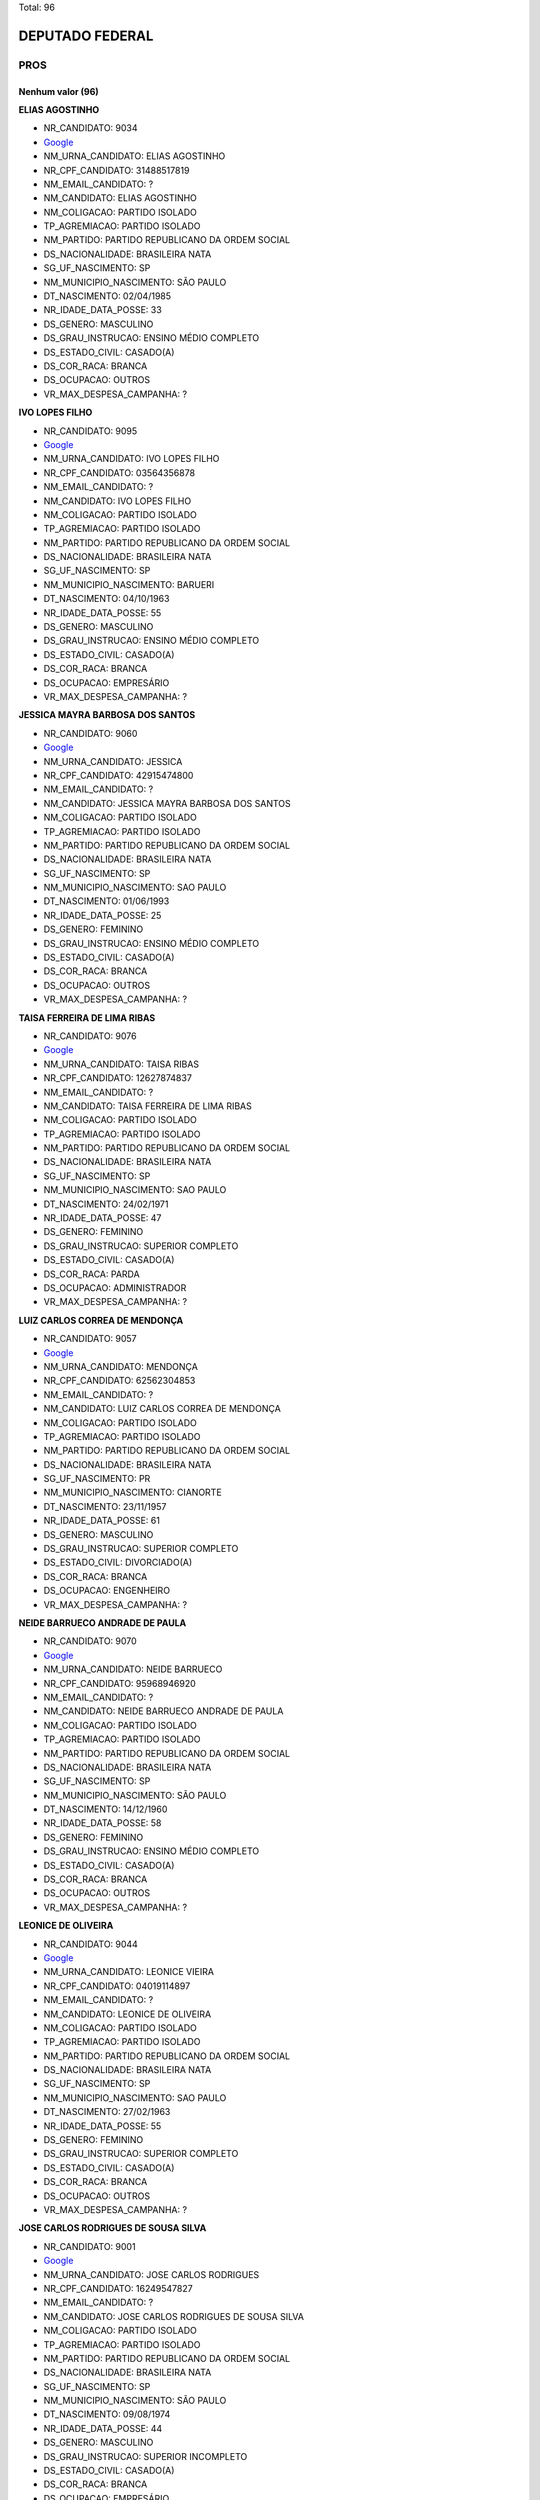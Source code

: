 Total: 96

DEPUTADO FEDERAL
================

PROS
----

Nenhum valor (96)
.........

**ELIAS AGOSTINHO**

- NR_CANDIDATO: 9034
- `Google <https://www.google.com/search?q=ELIAS+AGOSTINHO>`_
- NM_URNA_CANDIDATO: ELIAS AGOSTINHO
- NR_CPF_CANDIDATO: 31488517819
- NM_EMAIL_CANDIDATO: ?
- NM_CANDIDATO: ELIAS AGOSTINHO
- NM_COLIGACAO: PARTIDO ISOLADO
- TP_AGREMIACAO: PARTIDO ISOLADO
- NM_PARTIDO: PARTIDO REPUBLICANO DA ORDEM SOCIAL
- DS_NACIONALIDADE: BRASILEIRA NATA
- SG_UF_NASCIMENTO: SP
- NM_MUNICIPIO_NASCIMENTO: SÃO PAULO
- DT_NASCIMENTO: 02/04/1985
- NR_IDADE_DATA_POSSE: 33
- DS_GENERO: MASCULINO
- DS_GRAU_INSTRUCAO: ENSINO MÉDIO COMPLETO
- DS_ESTADO_CIVIL: CASADO(A)
- DS_COR_RACA: BRANCA
- DS_OCUPACAO: OUTROS
- VR_MAX_DESPESA_CAMPANHA: ?


**IVO LOPES FILHO**

- NR_CANDIDATO: 9095
- `Google <https://www.google.com/search?q=IVO+LOPES+FILHO>`_
- NM_URNA_CANDIDATO: IVO LOPES FILHO
- NR_CPF_CANDIDATO: 03564356878
- NM_EMAIL_CANDIDATO: ?
- NM_CANDIDATO: IVO LOPES FILHO
- NM_COLIGACAO: PARTIDO ISOLADO
- TP_AGREMIACAO: PARTIDO ISOLADO
- NM_PARTIDO: PARTIDO REPUBLICANO DA ORDEM SOCIAL
- DS_NACIONALIDADE: BRASILEIRA NATA
- SG_UF_NASCIMENTO: SP
- NM_MUNICIPIO_NASCIMENTO: BARUERI
- DT_NASCIMENTO: 04/10/1963
- NR_IDADE_DATA_POSSE: 55
- DS_GENERO: MASCULINO
- DS_GRAU_INSTRUCAO: ENSINO MÉDIO COMPLETO
- DS_ESTADO_CIVIL: CASADO(A)
- DS_COR_RACA: BRANCA
- DS_OCUPACAO: EMPRESÁRIO
- VR_MAX_DESPESA_CAMPANHA: ?


**JESSICA MAYRA BARBOSA DOS SANTOS**

- NR_CANDIDATO: 9060
- `Google <https://www.google.com/search?q=JESSICA+MAYRA+BARBOSA+DOS+SANTOS>`_
- NM_URNA_CANDIDATO: JESSICA 
- NR_CPF_CANDIDATO: 42915474800
- NM_EMAIL_CANDIDATO: ?
- NM_CANDIDATO: JESSICA MAYRA BARBOSA DOS SANTOS
- NM_COLIGACAO: PARTIDO ISOLADO
- TP_AGREMIACAO: PARTIDO ISOLADO
- NM_PARTIDO: PARTIDO REPUBLICANO DA ORDEM SOCIAL
- DS_NACIONALIDADE: BRASILEIRA NATA
- SG_UF_NASCIMENTO: SP
- NM_MUNICIPIO_NASCIMENTO: SAO PAULO
- DT_NASCIMENTO: 01/06/1993
- NR_IDADE_DATA_POSSE: 25
- DS_GENERO: FEMININO
- DS_GRAU_INSTRUCAO: ENSINO MÉDIO COMPLETO
- DS_ESTADO_CIVIL: CASADO(A)
- DS_COR_RACA: BRANCA
- DS_OCUPACAO: OUTROS
- VR_MAX_DESPESA_CAMPANHA: ?


**TAISA FERREIRA DE LIMA RIBAS**

- NR_CANDIDATO: 9076
- `Google <https://www.google.com/search?q=TAISA+FERREIRA+DE+LIMA+RIBAS>`_
- NM_URNA_CANDIDATO: TAISA RIBAS
- NR_CPF_CANDIDATO: 12627874837
- NM_EMAIL_CANDIDATO: ?
- NM_CANDIDATO: TAISA FERREIRA DE LIMA RIBAS
- NM_COLIGACAO: PARTIDO ISOLADO
- TP_AGREMIACAO: PARTIDO ISOLADO
- NM_PARTIDO: PARTIDO REPUBLICANO DA ORDEM SOCIAL
- DS_NACIONALIDADE: BRASILEIRA NATA
- SG_UF_NASCIMENTO: SP
- NM_MUNICIPIO_NASCIMENTO: SAO PAULO
- DT_NASCIMENTO: 24/02/1971
- NR_IDADE_DATA_POSSE: 47
- DS_GENERO: FEMININO
- DS_GRAU_INSTRUCAO: SUPERIOR COMPLETO
- DS_ESTADO_CIVIL: CASADO(A)
- DS_COR_RACA: PARDA
- DS_OCUPACAO: ADMINISTRADOR
- VR_MAX_DESPESA_CAMPANHA: ?


**LUIZ CARLOS CORREA DE MENDONÇA**

- NR_CANDIDATO: 9057
- `Google <https://www.google.com/search?q=LUIZ+CARLOS+CORREA+DE+MENDONÇA>`_
- NM_URNA_CANDIDATO: MENDONÇA
- NR_CPF_CANDIDATO: 62562304853
- NM_EMAIL_CANDIDATO: ?
- NM_CANDIDATO: LUIZ CARLOS CORREA DE MENDONÇA
- NM_COLIGACAO: PARTIDO ISOLADO
- TP_AGREMIACAO: PARTIDO ISOLADO
- NM_PARTIDO: PARTIDO REPUBLICANO DA ORDEM SOCIAL
- DS_NACIONALIDADE: BRASILEIRA NATA
- SG_UF_NASCIMENTO: PR
- NM_MUNICIPIO_NASCIMENTO: CIANORTE
- DT_NASCIMENTO: 23/11/1957
- NR_IDADE_DATA_POSSE: 61
- DS_GENERO: MASCULINO
- DS_GRAU_INSTRUCAO: SUPERIOR COMPLETO
- DS_ESTADO_CIVIL: DIVORCIADO(A)
- DS_COR_RACA: BRANCA
- DS_OCUPACAO: ENGENHEIRO
- VR_MAX_DESPESA_CAMPANHA: ?


**NEIDE BARRUECO ANDRADE DE PAULA**

- NR_CANDIDATO: 9070
- `Google <https://www.google.com/search?q=NEIDE+BARRUECO+ANDRADE+DE+PAULA>`_
- NM_URNA_CANDIDATO: NEIDE BARRUECO 
- NR_CPF_CANDIDATO: 95968946920
- NM_EMAIL_CANDIDATO: ?
- NM_CANDIDATO: NEIDE BARRUECO ANDRADE DE PAULA
- NM_COLIGACAO: PARTIDO ISOLADO
- TP_AGREMIACAO: PARTIDO ISOLADO
- NM_PARTIDO: PARTIDO REPUBLICANO DA ORDEM SOCIAL
- DS_NACIONALIDADE: BRASILEIRA NATA
- SG_UF_NASCIMENTO: SP
- NM_MUNICIPIO_NASCIMENTO: SÃO PAULO
- DT_NASCIMENTO: 14/12/1960
- NR_IDADE_DATA_POSSE: 58
- DS_GENERO: FEMININO
- DS_GRAU_INSTRUCAO: ENSINO MÉDIO COMPLETO
- DS_ESTADO_CIVIL: CASADO(A)
- DS_COR_RACA: BRANCA
- DS_OCUPACAO: OUTROS
- VR_MAX_DESPESA_CAMPANHA: ?


**LEONICE DE OLIVEIRA**

- NR_CANDIDATO: 9044
- `Google <https://www.google.com/search?q=LEONICE+DE+OLIVEIRA>`_
- NM_URNA_CANDIDATO: LEONICE VIEIRA
- NR_CPF_CANDIDATO: 04019114897
- NM_EMAIL_CANDIDATO: ?
- NM_CANDIDATO: LEONICE DE OLIVEIRA
- NM_COLIGACAO: PARTIDO ISOLADO
- TP_AGREMIACAO: PARTIDO ISOLADO
- NM_PARTIDO: PARTIDO REPUBLICANO DA ORDEM SOCIAL
- DS_NACIONALIDADE: BRASILEIRA NATA
- SG_UF_NASCIMENTO: SP
- NM_MUNICIPIO_NASCIMENTO: SAO PAULO
- DT_NASCIMENTO: 27/02/1963
- NR_IDADE_DATA_POSSE: 55
- DS_GENERO: FEMININO
- DS_GRAU_INSTRUCAO: SUPERIOR COMPLETO
- DS_ESTADO_CIVIL: CASADO(A)
- DS_COR_RACA: BRANCA
- DS_OCUPACAO: OUTROS
- VR_MAX_DESPESA_CAMPANHA: ?


**JOSE CARLOS RODRIGUES DE SOUSA SILVA**

- NR_CANDIDATO: 9001
- `Google <https://www.google.com/search?q=JOSE+CARLOS+RODRIGUES+DE+SOUSA+SILVA>`_
- NM_URNA_CANDIDATO: JOSE CARLOS RODRIGUES
- NR_CPF_CANDIDATO: 16249547827
- NM_EMAIL_CANDIDATO: ?
- NM_CANDIDATO: JOSE CARLOS RODRIGUES DE SOUSA SILVA
- NM_COLIGACAO: PARTIDO ISOLADO
- TP_AGREMIACAO: PARTIDO ISOLADO
- NM_PARTIDO: PARTIDO REPUBLICANO DA ORDEM SOCIAL
- DS_NACIONALIDADE: BRASILEIRA NATA
- SG_UF_NASCIMENTO: SP
- NM_MUNICIPIO_NASCIMENTO: SÃO PAULO 
- DT_NASCIMENTO: 09/08/1974
- NR_IDADE_DATA_POSSE: 44
- DS_GENERO: MASCULINO
- DS_GRAU_INSTRUCAO: SUPERIOR INCOMPLETO
- DS_ESTADO_CIVIL: CASADO(A)
- DS_COR_RACA: BRANCA
- DS_OCUPACAO: EMPRESÁRIO
- VR_MAX_DESPESA_CAMPANHA: ?


**ALFREDO SOARES DE MOURA**

- NR_CANDIDATO: 9040
- `Google <https://www.google.com/search?q=ALFREDO+SOARES+DE+MOURA>`_
- NM_URNA_CANDIDATO: ALFREDO MOURA
- NR_CPF_CANDIDATO: 01795947888
- NM_EMAIL_CANDIDATO: ?
- NM_CANDIDATO: ALFREDO SOARES DE MOURA
- NM_COLIGACAO: PARTIDO ISOLADO
- TP_AGREMIACAO: PARTIDO ISOLADO
- NM_PARTIDO: PARTIDO REPUBLICANO DA ORDEM SOCIAL
- DS_NACIONALIDADE: BRASILEIRA NATA
- SG_UF_NASCIMENTO: SP
- NM_MUNICIPIO_NASCIMENTO: SÃO VICENTE
- DT_NASCIMENTO: 26/02/1958
- NR_IDADE_DATA_POSSE: 60
- DS_GENERO: MASCULINO
- DS_GRAU_INSTRUCAO: SUPERIOR COMPLETO
- DS_ESTADO_CIVIL: CASADO(A)
- DS_COR_RACA: BRANCA
- DS_OCUPACAO: OUTROS
- VR_MAX_DESPESA_CAMPANHA: ?


**FÁBIO SOARES DE OLIVEIRA**

- NR_CANDIDATO: 9007
- `Google <https://www.google.com/search?q=FÁBIO+SOARES+DE+OLIVEIRA>`_
- NM_URNA_CANDIDATO: FABIO SOARES
- NR_CPF_CANDIDATO: 14941124855
- NM_EMAIL_CANDIDATO: ?
- NM_CANDIDATO: FÁBIO SOARES DE OLIVEIRA
- NM_COLIGACAO: PARTIDO ISOLADO
- TP_AGREMIACAO: PARTIDO ISOLADO
- NM_PARTIDO: PARTIDO REPUBLICANO DA ORDEM SOCIAL
- DS_NACIONALIDADE: BRASILEIRA NATA
- SG_UF_NASCIMENTO: SP
- NM_MUNICIPIO_NASCIMENTO: SÃO PAULO
- DT_NASCIMENTO: 15/11/1974
- NR_IDADE_DATA_POSSE: 44
- DS_GENERO: MASCULINO
- DS_GRAU_INSTRUCAO: SUPERIOR COMPLETO
- DS_ESTADO_CIVIL: CASADO(A)
- DS_COR_RACA: BRANCA
- DS_OCUPACAO: ADVOGADO
- VR_MAX_DESPESA_CAMPANHA: ?


**SELMA MACEDO DE OLIVEIRA**

- NR_CANDIDATO: 9018
- `Google <https://www.google.com/search?q=SELMA+MACEDO+DE+OLIVEIRA>`_
- NM_URNA_CANDIDATO: SELMA DE OLIVEIRA
- NR_CPF_CANDIDATO: 09728929234
- NM_EMAIL_CANDIDATO: ?
- NM_CANDIDATO: SELMA MACEDO DE OLIVEIRA
- NM_COLIGACAO: PARTIDO ISOLADO
- TP_AGREMIACAO: PARTIDO ISOLADO
- NM_PARTIDO: PARTIDO REPUBLICANO DA ORDEM SOCIAL
- DS_NACIONALIDADE: BRASILEIRA NATA
- SG_UF_NASCIMENTO: SP
- NM_MUNICIPIO_NASCIMENTO: SAO PAULO
- DT_NASCIMENTO: 30/12/1959
- NR_IDADE_DATA_POSSE: 59
- DS_GENERO: FEMININO
- DS_GRAU_INSTRUCAO: SUPERIOR INCOMPLETO
- DS_ESTADO_CIVIL: DIVORCIADO(A)
- DS_COR_RACA: PARDA
- DS_OCUPACAO: OUTROS
- VR_MAX_DESPESA_CAMPANHA: ?


**GILBERTO DE ALMEIDA RIBEIRO**

- NR_CANDIDATO: 9038
- `Google <https://www.google.com/search?q=GILBERTO+DE+ALMEIDA+RIBEIRO>`_
- NM_URNA_CANDIDATO: DR. GILBERTO RIBEIRO
- NR_CPF_CANDIDATO: 03776996838
- NM_EMAIL_CANDIDATO: ?
- NM_CANDIDATO: GILBERTO DE ALMEIDA RIBEIRO
- NM_COLIGACAO: PARTIDO ISOLADO
- TP_AGREMIACAO: PARTIDO ISOLADO
- NM_PARTIDO: PARTIDO REPUBLICANO DA ORDEM SOCIAL
- DS_NACIONALIDADE: BRASILEIRA NATA
- SG_UF_NASCIMENTO: SP
- NM_MUNICIPIO_NASCIMENTO: SÃO PAULO
- DT_NASCIMENTO: 21/10/1961
- NR_IDADE_DATA_POSSE: 57
- DS_GENERO: MASCULINO
- DS_GRAU_INSTRUCAO: SUPERIOR COMPLETO
- DS_ESTADO_CIVIL: CASADO(A)
- DS_COR_RACA: BRANCA
- DS_OCUPACAO: FARMACÊUTICO
- VR_MAX_DESPESA_CAMPANHA: ?


**JOÃO BOSCO RIBEIRO**

- NR_CANDIDATO: 9050
- `Google <https://www.google.com/search?q=JOÃO+BOSCO+RIBEIRO>`_
- NM_URNA_CANDIDATO: TORRADA
- NR_CPF_CANDIDATO: 60238658872
- NM_EMAIL_CANDIDATO: ?
- NM_CANDIDATO: JOÃO BOSCO RIBEIRO
- NM_COLIGACAO: PARTIDO ISOLADO
- TP_AGREMIACAO: PARTIDO ISOLADO
- NM_PARTIDO: PARTIDO REPUBLICANO DA ORDEM SOCIAL
- DS_NACIONALIDADE: BRASILEIRA NATA
- SG_UF_NASCIMENTO: SP
- NM_MUNICIPIO_NASCIMENTO: CACHOEIRA PAULISTA
- DT_NASCIMENTO: 20/05/1951
- NR_IDADE_DATA_POSSE: 67
- DS_GENERO: MASCULINO
- DS_GRAU_INSTRUCAO: SUPERIOR COMPLETO
- DS_ESTADO_CIVIL: DIVORCIADO(A)
- DS_COR_RACA: BRANCA
- DS_OCUPACAO: OUTROS
- VR_MAX_DESPESA_CAMPANHA: ?


**NARCISO REINATO NETO**

- NR_CANDIDATO: 9056
- `Google <https://www.google.com/search?q=NARCISO+REINATO+NETO>`_
- NM_URNA_CANDIDATO: NARCISO NETO
- NR_CPF_CANDIDATO: 10415109850
- NM_EMAIL_CANDIDATO: ?
- NM_CANDIDATO: NARCISO REINATO NETO
- NM_COLIGACAO: PARTIDO ISOLADO
- TP_AGREMIACAO: PARTIDO ISOLADO
- NM_PARTIDO: PARTIDO REPUBLICANO DA ORDEM SOCIAL
- DS_NACIONALIDADE: BRASILEIRA NATA
- SG_UF_NASCIMENTO: SP
- NM_MUNICIPIO_NASCIMENTO: SÃO PAULO 
- DT_NASCIMENTO: 03/03/1968
- NR_IDADE_DATA_POSSE: 50
- DS_GENERO: MASCULINO
- DS_GRAU_INSTRUCAO: SUPERIOR COMPLETO
- DS_ESTADO_CIVIL: SOLTEIRO(A)
- DS_COR_RACA: BRANCA
- DS_OCUPACAO: PUBLICITÁRIO
- VR_MAX_DESPESA_CAMPANHA: ?


**JOSÉ ANTONIO PEREIRA**

- NR_CANDIDATO: 9094
- `Google <https://www.google.com/search?q=JOSÉ+ANTONIO+PEREIRA>`_
- NM_URNA_CANDIDATO: JOSÉ ANTONIO PEREIRA
- NR_CPF_CANDIDATO: 08960406821
- NM_EMAIL_CANDIDATO: ?
- NM_CANDIDATO: JOSÉ ANTONIO PEREIRA
- NM_COLIGACAO: PARTIDO ISOLADO
- TP_AGREMIACAO: PARTIDO ISOLADO
- NM_PARTIDO: PARTIDO REPUBLICANO DA ORDEM SOCIAL
- DS_NACIONALIDADE: BRASILEIRA NATA
- SG_UF_NASCIMENTO: SP
- NM_MUNICIPIO_NASCIMENTO: SÃO PAULO
- DT_NASCIMENTO: 03/01/1968
- NR_IDADE_DATA_POSSE: 51
- DS_GENERO: MASCULINO
- DS_GRAU_INSTRUCAO: SUPERIOR COMPLETO
- DS_ESTADO_CIVIL: CASADO(A)
- DS_COR_RACA: BRANCA
- DS_OCUPACAO: OUTROS
- VR_MAX_DESPESA_CAMPANHA: ?


**EVERALDO LISBOA DE BRITO**

- NR_CANDIDATO: 9022
- `Google <https://www.google.com/search?q=EVERALDO+LISBOA+DE+BRITO>`_
- NM_URNA_CANDIDATO: EVERALDO BRITO
- NR_CPF_CANDIDATO: 01654727822
- NM_EMAIL_CANDIDATO: ?
- NM_CANDIDATO: EVERALDO LISBOA DE BRITO
- NM_COLIGACAO: PARTIDO ISOLADO
- TP_AGREMIACAO: PARTIDO ISOLADO
- NM_PARTIDO: PARTIDO REPUBLICANO DA ORDEM SOCIAL
- DS_NACIONALIDADE: BRASILEIRA NATA
- SG_UF_NASCIMENTO: SP
- NM_MUNICIPIO_NASCIMENTO: COSMÓPOLIS
- DT_NASCIMENTO: 01/08/1959
- NR_IDADE_DATA_POSSE: 59
- DS_GENERO: MASCULINO
- DS_GRAU_INSTRUCAO: ENSINO MÉDIO COMPLETO
- DS_ESTADO_CIVIL: SOLTEIRO(A)
- DS_COR_RACA: BRANCA
- DS_OCUPACAO: OUTROS
- VR_MAX_DESPESA_CAMPANHA: ?


**CARLA ALESSANDRA RODRIGUES RUBIO**

- NR_CANDIDATO: 9086
- `Google <https://www.google.com/search?q=CARLA+ALESSANDRA+RODRIGUES+RUBIO>`_
- NM_URNA_CANDIDATO: CARLA RUBIO
- NR_CPF_CANDIDATO: 18454904875
- NM_EMAIL_CANDIDATO: ?
- NM_CANDIDATO: CARLA ALESSANDRA RODRIGUES RUBIO
- NM_COLIGACAO: PARTIDO ISOLADO
- TP_AGREMIACAO: PARTIDO ISOLADO
- NM_PARTIDO: PARTIDO REPUBLICANO DA ORDEM SOCIAL
- DS_NACIONALIDADE: BRASILEIRA NATA
- SG_UF_NASCIMENTO: SP
- NM_MUNICIPIO_NASCIMENTO: SAO PAULO
- DT_NASCIMENTO: 11/10/1975
- NR_IDADE_DATA_POSSE: 43
- DS_GENERO: FEMININO
- DS_GRAU_INSTRUCAO: SUPERIOR COMPLETO
- DS_ESTADO_CIVIL: SOLTEIRO(A)
- DS_COR_RACA: BRANCA
- DS_OCUPACAO: ADVOGADO
- VR_MAX_DESPESA_CAMPANHA: ?


**NEUSA LEONORA DO CARMO DELLU**

- NR_CANDIDATO: 9054
- `Google <https://www.google.com/search?q=NEUSA+LEONORA+DO+CARMO+DELLU>`_
- NM_URNA_CANDIDATO: DRA NEUSA DO CARMO
- NR_CPF_CANDIDATO: 05521724800
- NM_EMAIL_CANDIDATO: ?
- NM_CANDIDATO: NEUSA LEONORA DO CARMO DELLU
- NM_COLIGACAO: PARTIDO ISOLADO
- TP_AGREMIACAO: PARTIDO ISOLADO
- NM_PARTIDO: PARTIDO REPUBLICANO DA ORDEM SOCIAL
- DS_NACIONALIDADE: BRASILEIRA NATA
- SG_UF_NASCIMENTO: SP
- NM_MUNICIPIO_NASCIMENTO: SAO PAULO
- DT_NASCIMENTO: 06/01/1968
- NR_IDADE_DATA_POSSE: 51
- DS_GENERO: FEMININO
- DS_GRAU_INSTRUCAO: ENSINO MÉDIO COMPLETO
- DS_ESTADO_CIVIL: CASADO(A)
- DS_COR_RACA: BRANCA
- DS_OCUPACAO: ADVOGADO
- VR_MAX_DESPESA_CAMPANHA: ?


**VALFRIDO SOARES PEREIRA NETO**

- NR_CANDIDATO: 9017
- `Google <https://www.google.com/search?q=VALFRIDO+SOARES+PEREIRA+NETO>`_
- NM_URNA_CANDIDATO: VALFRIDO
- NR_CPF_CANDIDATO: 57955352300
- NM_EMAIL_CANDIDATO: ?
- NM_CANDIDATO: VALFRIDO SOARES PEREIRA NETO
- NM_COLIGACAO: PARTIDO ISOLADO
- TP_AGREMIACAO: PARTIDO ISOLADO
- NM_PARTIDO: PARTIDO REPUBLICANO DA ORDEM SOCIAL
- DS_NACIONALIDADE: BRASILEIRA NATA
- SG_UF_NASCIMENTO: SP
- NM_MUNICIPIO_NASCIMENTO: SUZANO
- DT_NASCIMENTO: 11/03/1975
- NR_IDADE_DATA_POSSE: 43
- DS_GENERO: MASCULINO
- DS_GRAU_INSTRUCAO: ENSINO MÉDIO COMPLETO
- DS_ESTADO_CIVIL: SOLTEIRO(A)
- DS_COR_RACA: BRANCA
- DS_OCUPACAO: EMPRESÁRIO
- VR_MAX_DESPESA_CAMPANHA: ?


**MARCELO FERREIRA DOS SANTOS**

- NR_CANDIDATO: 9081
- `Google <https://www.google.com/search?q=MARCELO+FERREIRA+DOS+SANTOS>`_
- NM_URNA_CANDIDATO: MARCELO FERREIRA
- NR_CPF_CANDIDATO: 12874697877
- NM_EMAIL_CANDIDATO: ?
- NM_CANDIDATO: MARCELO FERREIRA DOS SANTOS
- NM_COLIGACAO: PARTIDO ISOLADO
- TP_AGREMIACAO: PARTIDO ISOLADO
- NM_PARTIDO: PARTIDO REPUBLICANO DA ORDEM SOCIAL
- DS_NACIONALIDADE: BRASILEIRA NATA
- SG_UF_NASCIMENTO: SP
- NM_MUNICIPIO_NASCIMENTO: SÃO PAULO
- DT_NASCIMENTO: 27/07/1968
- NR_IDADE_DATA_POSSE: 50
- DS_GENERO: MASCULINO
- DS_GRAU_INSTRUCAO: SUPERIOR COMPLETO
- DS_ESTADO_CIVIL: CASADO(A)
- DS_COR_RACA: BRANCA
- DS_OCUPACAO: OUTROS
- VR_MAX_DESPESA_CAMPANHA: ?


**ADRIANO SANTOS PEREIRA**

- NR_CANDIDATO: 9063
- `Google <https://www.google.com/search?q=ADRIANO+SANTOS+PEREIRA>`_
- NM_URNA_CANDIDATO: ADRIANO PEREIRA
- NR_CPF_CANDIDATO: 27108934876
- NM_EMAIL_CANDIDATO: ?
- NM_CANDIDATO: ADRIANO SANTOS PEREIRA
- NM_COLIGACAO: PARTIDO ISOLADO
- TP_AGREMIACAO: PARTIDO ISOLADO
- NM_PARTIDO: PARTIDO REPUBLICANO DA ORDEM SOCIAL
- DS_NACIONALIDADE: BRASILEIRA NATA
- SG_UF_NASCIMENTO: SP
- NM_MUNICIPIO_NASCIMENTO: GUARUJA
- DT_NASCIMENTO: 17/11/1978
- NR_IDADE_DATA_POSSE: 40
- DS_GENERO: MASCULINO
- DS_GRAU_INSTRUCAO: SUPERIOR COMPLETO
- DS_ESTADO_CIVIL: CASADO(A)
- DS_COR_RACA: BRANCA
- DS_OCUPACAO: OUTROS
- VR_MAX_DESPESA_CAMPANHA: ?


**NELSON BATISTA DANTAS**

- NR_CANDIDATO: 9074
- `Google <https://www.google.com/search?q=NELSON+BATISTA+DANTAS>`_
- NM_URNA_CANDIDATO: NELSON DANTAS
- NR_CPF_CANDIDATO: 01014264880
- NM_EMAIL_CANDIDATO: ?
- NM_CANDIDATO: NELSON BATISTA DANTAS
- NM_COLIGACAO: PARTIDO ISOLADO
- TP_AGREMIACAO: PARTIDO ISOLADO
- NM_PARTIDO: PARTIDO REPUBLICANO DA ORDEM SOCIAL
- DS_NACIONALIDADE: BRASILEIRA NATA
- SG_UF_NASCIMENTO: SP
- NM_MUNICIPIO_NASCIMENTO: SÃO PAULO
- DT_NASCIMENTO: 24/09/1958
- NR_IDADE_DATA_POSSE: 60
- DS_GENERO: MASCULINO
- DS_GRAU_INSTRUCAO: SUPERIOR INCOMPLETO
- DS_ESTADO_CIVIL: CASADO(A)
- DS_COR_RACA: BRANCA
- DS_OCUPACAO: OUTROS
- VR_MAX_DESPESA_CAMPANHA: ?


**NELSON PEDRO MIGUEL**

- NR_CANDIDATO: 9030
- `Google <https://www.google.com/search?q=NELSON+PEDRO+MIGUEL>`_
- NM_URNA_CANDIDATO: MIGUEL BOMBEIRO
- NR_CPF_CANDIDATO: 03205105818
- NM_EMAIL_CANDIDATO: ?
- NM_CANDIDATO: NELSON PEDRO MIGUEL
- NM_COLIGACAO: PARTIDO ISOLADO
- TP_AGREMIACAO: PARTIDO ISOLADO
- NM_PARTIDO: PARTIDO REPUBLICANO DA ORDEM SOCIAL
- DS_NACIONALIDADE: BRASILEIRA NATA
- SG_UF_NASCIMENTO: AL
- NM_MUNICIPIO_NASCIMENTO: SANTANA DO IPANEMA
- DT_NASCIMENTO: 10/08/1957
- NR_IDADE_DATA_POSSE: 61
- DS_GENERO: MASCULINO
- DS_GRAU_INSTRUCAO: ENSINO MÉDIO COMPLETO
- DS_ESTADO_CIVIL: DIVORCIADO(A)
- DS_COR_RACA: BRANCA
- DS_OCUPACAO: BOMBEIRO CIVIL
- VR_MAX_DESPESA_CAMPANHA: ?


**PATRICIA MARTINS FERREIRA**

- NR_CANDIDATO: 9047
- `Google <https://www.google.com/search?q=PATRICIA+MARTINS+FERREIRA>`_
- NM_URNA_CANDIDATO: ENFERMEIRA PATRICIA
- NR_CPF_CANDIDATO: 13481272871
- NM_EMAIL_CANDIDATO: ?
- NM_CANDIDATO: PATRICIA MARTINS FERREIRA
- NM_COLIGACAO: PARTIDO ISOLADO
- TP_AGREMIACAO: PARTIDO ISOLADO
- NM_PARTIDO: PARTIDO REPUBLICANO DA ORDEM SOCIAL
- DS_NACIONALIDADE: BRASILEIRA NATA
- SG_UF_NASCIMENTO: SP
- NM_MUNICIPIO_NASCIMENTO: SÃO PAULO
- DT_NASCIMENTO: 12/03/1966
- NR_IDADE_DATA_POSSE: 52
- DS_GENERO: FEMININO
- DS_GRAU_INSTRUCAO: SUPERIOR COMPLETO
- DS_ESTADO_CIVIL: DIVORCIADO(A)
- DS_COR_RACA: BRANCA
- DS_OCUPACAO: ENFERMEIRO
- VR_MAX_DESPESA_CAMPANHA: ?


**EDSON BORGES**

- NR_CANDIDATO: 9096
- `Google <https://www.google.com/search?q=EDSON+BORGES>`_
- NM_URNA_CANDIDATO: EDSON BORGES
- NR_CPF_CANDIDATO: 02588721877
- NM_EMAIL_CANDIDATO: ?
- NM_CANDIDATO: EDSON BORGES
- NM_COLIGACAO: PARTIDO ISOLADO
- TP_AGREMIACAO: PARTIDO ISOLADO
- NM_PARTIDO: PARTIDO REPUBLICANO DA ORDEM SOCIAL
- DS_NACIONALIDADE: BRASILEIRA NATA
- SG_UF_NASCIMENTO: SP
- NM_MUNICIPIO_NASCIMENTO: BALSAMO
- DT_NASCIMENTO: 30/11/1959
- NR_IDADE_DATA_POSSE: 59
- DS_GENERO: MASCULINO
- DS_GRAU_INSTRUCAO: SUPERIOR INCOMPLETO
- DS_ESTADO_CIVIL: CASADO(A)
- DS_COR_RACA: BRANCA
- DS_OCUPACAO: EMPRESÁRIO
- VR_MAX_DESPESA_CAMPANHA: ?


**CELIO DOS REIS PEREIRA**

- NR_CANDIDATO: 9059
- `Google <https://www.google.com/search?q=CELIO+DOS+REIS+PEREIRA>`_
- NM_URNA_CANDIDATO: CELIO RHEIS
- NR_CPF_CANDIDATO: 00357140850
- NM_EMAIL_CANDIDATO: ?
- NM_CANDIDATO: CELIO DOS REIS PEREIRA
- NM_COLIGACAO: PARTIDO ISOLADO
- TP_AGREMIACAO: PARTIDO ISOLADO
- NM_PARTIDO: PARTIDO REPUBLICANO DA ORDEM SOCIAL
- DS_NACIONALIDADE: BRASILEIRA NATA
- SG_UF_NASCIMENTO: MG
- NM_MUNICIPIO_NASCIMENTO: CAMPO BELO
- DT_NASCIMENTO: 25/12/1958
- NR_IDADE_DATA_POSSE: 60
- DS_GENERO: MASCULINO
- DS_GRAU_INSTRUCAO: SUPERIOR INCOMPLETO
- DS_ESTADO_CIVIL: SEPARADO(A) JUDICIALMENTE
- DS_COR_RACA: BRANCA
- DS_OCUPACAO: OUTROS
- VR_MAX_DESPESA_CAMPANHA: ?


**PATRICIA DE OLIVEIRA SOUZA LELIS**

- NR_CANDIDATO: 9085
- `Google <https://www.google.com/search?q=PATRICIA+DE+OLIVEIRA+SOUZA+LELIS>`_
- NM_URNA_CANDIDATO: PATRICIA LELIS
- NR_CPF_CANDIDATO: 04704601137
- NM_EMAIL_CANDIDATO: ?
- NM_CANDIDATO: PATRICIA DE OLIVEIRA SOUZA LELIS
- NM_COLIGACAO: PARTIDO ISOLADO
- TP_AGREMIACAO: PARTIDO ISOLADO
- NM_PARTIDO: PARTIDO REPUBLICANO DA ORDEM SOCIAL
- DS_NACIONALIDADE: BRASILEIRA NATA
- SG_UF_NASCIMENTO: SP
- NM_MUNICIPIO_NASCIMENTO: SAO PAULO
- DT_NASCIMENTO: 30/01/1994
- NR_IDADE_DATA_POSSE: 25
- DS_GENERO: FEMININO
- DS_GRAU_INSTRUCAO: SUPERIOR COMPLETO
- DS_ESTADO_CIVIL: SOLTEIRO(A)
- DS_COR_RACA: BRANCA
- DS_OCUPACAO: JORNALISTA E REDATOR
- VR_MAX_DESPESA_CAMPANHA: ?


**FABIA ALESSANDRA DANIELE**

- NR_CANDIDATO: 9029
- `Google <https://www.google.com/search?q=FABIA+ALESSANDRA+DANIELE>`_
- NM_URNA_CANDIDATO: FABIA DANIELE
- NR_CPF_CANDIDATO: 18012535874
- NM_EMAIL_CANDIDATO: ?
- NM_CANDIDATO: FABIA ALESSANDRA DANIELE
- NM_COLIGACAO: PARTIDO ISOLADO
- TP_AGREMIACAO: PARTIDO ISOLADO
- NM_PARTIDO: PARTIDO REPUBLICANO DA ORDEM SOCIAL
- DS_NACIONALIDADE: BRASILEIRA NATA
- SG_UF_NASCIMENTO: SP
- NM_MUNICIPIO_NASCIMENTO: SAO PAULO
- DT_NASCIMENTO: 13/03/1974
- NR_IDADE_DATA_POSSE: 44
- DS_GENERO: FEMININO
- DS_GRAU_INSTRUCAO: SUPERIOR COMPLETO
- DS_ESTADO_CIVIL: DIVORCIADO(A)
- DS_COR_RACA: BRANCA
- DS_OCUPACAO: EMPRESÁRIO
- VR_MAX_DESPESA_CAMPANHA: ?


**THAYRINE DA SILVA PEREIRA**

- NR_CANDIDATO: 9062
- `Google <https://www.google.com/search?q=THAYRINE+DA+SILVA+PEREIRA>`_
- NM_URNA_CANDIDATO: THAYRINE DA JUVENTUDE
- NR_CPF_CANDIDATO: 37857137898
- NM_EMAIL_CANDIDATO: ?
- NM_CANDIDATO: THAYRINE DA SILVA PEREIRA
- NM_COLIGACAO: PARTIDO ISOLADO
- TP_AGREMIACAO: PARTIDO ISOLADO
- NM_PARTIDO: PARTIDO REPUBLICANO DA ORDEM SOCIAL
- DS_NACIONALIDADE: BRASILEIRA NATA
- SG_UF_NASCIMENTO: SP
- NM_MUNICIPIO_NASCIMENTO: SAO PAULO
- DT_NASCIMENTO: 19/02/1991
- NR_IDADE_DATA_POSSE: 27
- DS_GENERO: FEMININO
- DS_GRAU_INSTRUCAO: SUPERIOR INCOMPLETO
- DS_ESTADO_CIVIL: SOLTEIRO(A)
- DS_COR_RACA: BRANCA
- DS_OCUPACAO: ESTUDANTE, BOLSISTA, ESTAGIÁRIO E ASSEMELHADOS
- VR_MAX_DESPESA_CAMPANHA: ?


**MARISTELA MIRANDA DE LIMA**

- NR_CANDIDATO: 9098
- `Google <https://www.google.com/search?q=MARISTELA+MIRANDA+DE+LIMA>`_
- NM_URNA_CANDIDATO: PROFESSORA MARISTELA 
- NR_CPF_CANDIDATO: 08680389897
- NM_EMAIL_CANDIDATO: ?
- NM_CANDIDATO: MARISTELA MIRANDA DE LIMA
- NM_COLIGACAO: PARTIDO ISOLADO
- TP_AGREMIACAO: PARTIDO ISOLADO
- NM_PARTIDO: PARTIDO REPUBLICANO DA ORDEM SOCIAL
- DS_NACIONALIDADE: BRASILEIRA NATA
- SG_UF_NASCIMENTO: AL
- NM_MUNICIPIO_NASCIMENTO: SÃO PAULO
- DT_NASCIMENTO: 01/01/1968
- NR_IDADE_DATA_POSSE: 51
- DS_GENERO: FEMININO
- DS_GRAU_INSTRUCAO: SUPERIOR COMPLETO
- DS_ESTADO_CIVIL: SEPARADO(A) JUDICIALMENTE
- DS_COR_RACA: BRANCA
- DS_OCUPACAO: OUTROS
- VR_MAX_DESPESA_CAMPANHA: ?


**JULIO RODRIGUES DA SILVA NETO**

- NR_CANDIDATO: 9071
- `Google <https://www.google.com/search?q=JULIO+RODRIGUES+DA+SILVA+NETO>`_
- NM_URNA_CANDIDATO: JULIO NETO
- NR_CPF_CANDIDATO: 45550646587
- NM_EMAIL_CANDIDATO: ?
- NM_CANDIDATO: JULIO RODRIGUES DA SILVA NETO
- NM_COLIGACAO: PARTIDO ISOLADO
- TP_AGREMIACAO: PARTIDO ISOLADO
- NM_PARTIDO: PARTIDO REPUBLICANO DA ORDEM SOCIAL
- DS_NACIONALIDADE: BRASILEIRA NATA
- SG_UF_NASCIMENTO: SP
- NM_MUNICIPIO_NASCIMENTO: SÃO BERNARDO DO CAMPO
- DT_NASCIMENTO: 21/09/1966
- NR_IDADE_DATA_POSSE: 52
- DS_GENERO: MASCULINO
- DS_GRAU_INSTRUCAO: SUPERIOR COMPLETO
- DS_ESTADO_CIVIL: CASADO(A)
- DS_COR_RACA: BRANCA
- DS_OCUPACAO: OUTROS
- VR_MAX_DESPESA_CAMPANHA: ?


**OSÉIAS FRANCISCO DA SILVA**

- NR_CANDIDATO: 9011
- `Google <https://www.google.com/search?q=OSÉIAS+FRANCISCO+DA+SILVA>`_
- NM_URNA_CANDIDATO: OSÉIAS FRANCISCO
- NR_CPF_CANDIDATO: 97276243400
- NM_EMAIL_CANDIDATO: ?
- NM_CANDIDATO: OSÉIAS FRANCISCO DA SILVA
- NM_COLIGACAO: PARTIDO ISOLADO
- TP_AGREMIACAO: PARTIDO ISOLADO
- NM_PARTIDO: PARTIDO REPUBLICANO DA ORDEM SOCIAL
- DS_NACIONALIDADE: BRASILEIRA NATA
- SG_UF_NASCIMENTO: SP
- NM_MUNICIPIO_NASCIMENTO: DIADEMA
- DT_NASCIMENTO: 03/02/1976
- NR_IDADE_DATA_POSSE: 42
- DS_GENERO: MASCULINO
- DS_GRAU_INSTRUCAO: SUPERIOR COMPLETO
- DS_ESTADO_CIVIL: CASADO(A)
- DS_COR_RACA: PRETA
- DS_OCUPACAO: SERVIDOR PÚBLICO MUNICIPAL
- VR_MAX_DESPESA_CAMPANHA: ?


**ANTONIO DOS ANJOS MELQUIADES**

- NR_CANDIDATO: 9061
- `Google <https://www.google.com/search?q=ANTONIO+DOS+ANJOS+MELQUIADES>`_
- NM_URNA_CANDIDATO: MELQUI
- NR_CPF_CANDIDATO: 89742907820
- NM_EMAIL_CANDIDATO: ?
- NM_CANDIDATO: ANTONIO DOS ANJOS MELQUIADES
- NM_COLIGACAO: PARTIDO ISOLADO
- TP_AGREMIACAO: PARTIDO ISOLADO
- NM_PARTIDO: PARTIDO REPUBLICANO DA ORDEM SOCIAL
- DS_NACIONALIDADE: BRASILEIRA NATA
- SG_UF_NASCIMENTO: SP
- NM_MUNICIPIO_NASCIMENTO: SÃO PAULO
- DT_NASCIMENTO: 06/07/1954
- NR_IDADE_DATA_POSSE: 64
- DS_GENERO: MASCULINO
- DS_GRAU_INSTRUCAO: SUPERIOR COMPLETO
- DS_ESTADO_CIVIL: CASADO(A)
- DS_COR_RACA: BRANCA
- DS_OCUPACAO: ANALISTA DE SISTEMAS
- VR_MAX_DESPESA_CAMPANHA: ?


**PAULO ROBERTO BENEGAS DE MORAIS**

- NR_CANDIDATO: 9005
- `Google <https://www.google.com/search?q=PAULO+ROBERTO+BENEGAS+DE+MORAIS>`_
- NM_URNA_CANDIDATO: PAULO MORAIS 
- NR_CPF_CANDIDATO: 17270738866
- NM_EMAIL_CANDIDATO: ?
- NM_CANDIDATO: PAULO ROBERTO BENEGAS DE MORAIS
- NM_COLIGACAO: PARTIDO ISOLADO
- TP_AGREMIACAO: PARTIDO ISOLADO
- NM_PARTIDO: PARTIDO REPUBLICANO DA ORDEM SOCIAL
- DS_NACIONALIDADE: BRASILEIRA NATA
- SG_UF_NASCIMENTO: SP
- NM_MUNICIPIO_NASCIMENTO: MOGI MIRIM 
- DT_NASCIMENTO: 21/05/1975
- NR_IDADE_DATA_POSSE: 43
- DS_GENERO: MASCULINO
- DS_GRAU_INSTRUCAO: SUPERIOR COMPLETO
- DS_ESTADO_CIVIL: CASADO(A)
- DS_COR_RACA: BRANCA
- DS_OCUPACAO: EMPRESÁRIO
- VR_MAX_DESPESA_CAMPANHA: ?


**MARLI APARECIDA PROSPERO**

- NR_CANDIDATO: 9004
- `Google <https://www.google.com/search?q=MARLI+APARECIDA+PROSPERO>`_
- NM_URNA_CANDIDATO: MARLI PROSPERO
- NR_CPF_CANDIDATO: 03816448801
- NM_EMAIL_CANDIDATO: ?
- NM_CANDIDATO: MARLI APARECIDA PROSPERO
- NM_COLIGACAO: PARTIDO ISOLADO
- TP_AGREMIACAO: PARTIDO ISOLADO
- NM_PARTIDO: PARTIDO REPUBLICANO DA ORDEM SOCIAL
- DS_NACIONALIDADE: BRASILEIRA NATA
- SG_UF_NASCIMENTO: SP
- NM_MUNICIPIO_NASCIMENTO: SÃO PAULO
- DT_NASCIMENTO: 13/08/1960
- NR_IDADE_DATA_POSSE: 58
- DS_GENERO: FEMININO
- DS_GRAU_INSTRUCAO: ENSINO FUNDAMENTAL COMPLETO
- DS_ESTADO_CIVIL: DIVORCIADO(A)
- DS_COR_RACA: BRANCA
- DS_OCUPACAO: EMPRESÁRIO
- VR_MAX_DESPESA_CAMPANHA: ?


**SEVERINO DOS RAMOS LAURENTINO DOS SANTOS**

- NR_CANDIDATO: 9024
- `Google <https://www.google.com/search?q=SEVERINO+DOS+RAMOS+LAURENTINO+DOS+SANTOS>`_
- NM_URNA_CANDIDATO: SEVERINO LAURENTINO
- NR_CPF_CANDIDATO: 13372766857
- NM_EMAIL_CANDIDATO: ?
- NM_CANDIDATO: SEVERINO DOS RAMOS LAURENTINO DOS SANTOS
- NM_COLIGACAO: PARTIDO ISOLADO
- TP_AGREMIACAO: PARTIDO ISOLADO
- NM_PARTIDO: PARTIDO REPUBLICANO DA ORDEM SOCIAL
- DS_NACIONALIDADE: BRASILEIRA NATA
- SG_UF_NASCIMENTO: SP
- NM_MUNICIPIO_NASCIMENTO: GUARUJA
- DT_NASCIMENTO: 08/07/1973
- NR_IDADE_DATA_POSSE: 45
- DS_GENERO: MASCULINO
- DS_GRAU_INSTRUCAO: SUPERIOR COMPLETO
- DS_ESTADO_CIVIL: CASADO(A)
- DS_COR_RACA: PRETA
- DS_OCUPACAO: OUTROS
- VR_MAX_DESPESA_CAMPANHA: ?


**MARCOS PAULO DA SILVA**

- NR_CANDIDATO: 9067
- `Google <https://www.google.com/search?q=MARCOS+PAULO+DA+SILVA>`_
- NM_URNA_CANDIDATO: MARKYNHOS DE SANTOS
- NR_CPF_CANDIDATO: 24567632893
- NM_EMAIL_CANDIDATO: ?
- NM_CANDIDATO: MARCOS PAULO DA SILVA
- NM_COLIGACAO: PARTIDO ISOLADO
- TP_AGREMIACAO: PARTIDO ISOLADO
- NM_PARTIDO: PARTIDO REPUBLICANO DA ORDEM SOCIAL
- DS_NACIONALIDADE: BRASILEIRA NATA
- SG_UF_NASCIMENTO: SP
- NM_MUNICIPIO_NASCIMENTO: SÃO PAULO
- DT_NASCIMENTO: 15/04/1974
- NR_IDADE_DATA_POSSE: 44
- DS_GENERO: MASCULINO
- DS_GRAU_INSTRUCAO: ENSINO MÉDIO COMPLETO
- DS_ESTADO_CIVIL: CASADO(A)
- DS_COR_RACA: BRANCA
- DS_OCUPACAO: EMPRESÁRIO
- VR_MAX_DESPESA_CAMPANHA: ?


**DONISETE PEREIRA BRAGA**

- NR_CANDIDATO: 9077
- `Google <https://www.google.com/search?q=DONISETE+PEREIRA+BRAGA>`_
- NM_URNA_CANDIDATO: DONISETE BRAGA
- NR_CPF_CANDIDATO: 08437393809
- NM_EMAIL_CANDIDATO: ?
- NM_CANDIDATO: DONISETE PEREIRA BRAGA
- NM_COLIGACAO: PARTIDO ISOLADO
- TP_AGREMIACAO: PARTIDO ISOLADO
- NM_PARTIDO: PARTIDO REPUBLICANO DA ORDEM SOCIAL
- DS_NACIONALIDADE: BRASILEIRA NATA
- SG_UF_NASCIMENTO: SP
- NM_MUNICIPIO_NASCIMENTO: SÃO PAULO
- DT_NASCIMENTO: 03/05/1967
- NR_IDADE_DATA_POSSE: 51
- DS_GENERO: MASCULINO
- DS_GRAU_INSTRUCAO: SUPERIOR COMPLETO
- DS_ESTADO_CIVIL: CASADO(A)
- DS_COR_RACA: BRANCA
- DS_OCUPACAO: EMPRESÁRIO
- VR_MAX_DESPESA_CAMPANHA: ?


**ADRIANO DOS ANJOS MAÇAIRA**

- NR_CANDIDATO: 9091
- `Google <https://www.google.com/search?q=ADRIANO+DOS+ANJOS+MAÇAIRA>`_
- NM_URNA_CANDIDATO: ADRIANO MACAIRA
- NR_CPF_CANDIDATO: 13154958800
- NM_EMAIL_CANDIDATO: ?
- NM_CANDIDATO: ADRIANO DOS ANJOS MAÇAIRA
- NM_COLIGACAO: PARTIDO ISOLADO
- TP_AGREMIACAO: PARTIDO ISOLADO
- NM_PARTIDO: PARTIDO REPUBLICANO DA ORDEM SOCIAL
- DS_NACIONALIDADE: BRASILEIRA NATA
- SG_UF_NASCIMENTO: SP
- NM_MUNICIPIO_NASCIMENTO: VALINHOS
- DT_NASCIMENTO: 25/02/1942
- NR_IDADE_DATA_POSSE: 76
- DS_GENERO: MASCULINO
- DS_GRAU_INSTRUCAO: ENSINO FUNDAMENTAL COMPLETO
- DS_ESTADO_CIVIL: VIÚVO(A)
- DS_COR_RACA: BRANCA
- DS_OCUPACAO: EMPRESÁRIO
- VR_MAX_DESPESA_CAMPANHA: ?


**LILIANE DOREA DOS SANTOS SIMOES**

- NR_CANDIDATO: 9025
- `Google <https://www.google.com/search?q=LILIANE+DOREA+DOS+SANTOS+SIMOES>`_
- NM_URNA_CANDIDATO: LILIANE DOREA
- NR_CPF_CANDIDATO: 08902101878
- NM_EMAIL_CANDIDATO: ?
- NM_CANDIDATO: LILIANE DOREA DOS SANTOS SIMOES
- NM_COLIGACAO: PARTIDO ISOLADO
- TP_AGREMIACAO: PARTIDO ISOLADO
- NM_PARTIDO: PARTIDO REPUBLICANO DA ORDEM SOCIAL
- DS_NACIONALIDADE: BRASILEIRA NATA
- SG_UF_NASCIMENTO: SP
- NM_MUNICIPIO_NASCIMENTO: SAO PAULO
- DT_NASCIMENTO: 01/01/1969
- NR_IDADE_DATA_POSSE: 50
- DS_GENERO: FEMININO
- DS_GRAU_INSTRUCAO: SUPERIOR COMPLETO
- DS_ESTADO_CIVIL: CASADO(A)
- DS_COR_RACA: BRANCA
- DS_OCUPACAO: PSICÓLOGO
- VR_MAX_DESPESA_CAMPANHA: ?


**BEETHOVEN ELIAS DE OLIVEIRA**

- NR_CANDIDATO: 9089
- `Google <https://www.google.com/search?q=BEETHOVEN+ELIAS+DE+OLIVEIRA>`_
- NM_URNA_CANDIDATO: BEETHOVEN
- NR_CPF_CANDIDATO: 17250615890
- NM_EMAIL_CANDIDATO: ?
- NM_CANDIDATO: BEETHOVEN ELIAS DE OLIVEIRA
- NM_COLIGACAO: PARTIDO ISOLADO
- TP_AGREMIACAO: PARTIDO ISOLADO
- NM_PARTIDO: PARTIDO REPUBLICANO DA ORDEM SOCIAL
- DS_NACIONALIDADE: BRASILEIRA NATA
- SG_UF_NASCIMENTO: SP
- NM_MUNICIPIO_NASCIMENTO: PARAÍBUNA
- DT_NASCIMENTO: 08/09/1975
- NR_IDADE_DATA_POSSE: 43
- DS_GENERO: MASCULINO
- DS_GRAU_INSTRUCAO: SUPERIOR COMPLETO
- DS_ESTADO_CIVIL: CASADO(A)
- DS_COR_RACA: BRANCA
- DS_OCUPACAO: ADVOGADO
- VR_MAX_DESPESA_CAMPANHA: ?


**FERNANDO CESAR DE CAMARGO ROSSETO**

- NR_CANDIDATO: 9048
- `Google <https://www.google.com/search?q=FERNANDO+CESAR+DE+CAMARGO+ROSSETO>`_
- NM_URNA_CANDIDATO: DR. ROSSETO
- NR_CPF_CANDIDATO: 08045481889
- NM_EMAIL_CANDIDATO: ?
- NM_CANDIDATO: FERNANDO CESAR DE CAMARGO ROSSETO
- NM_COLIGACAO: PARTIDO ISOLADO
- TP_AGREMIACAO: PARTIDO ISOLADO
- NM_PARTIDO: PARTIDO REPUBLICANO DA ORDEM SOCIAL
- DS_NACIONALIDADE: BRASILEIRA NATA
- SG_UF_NASCIMENTO: SP
- NM_MUNICIPIO_NASCIMENTO: SÃO PAULO
- DT_NASCIMENTO: 08/09/1972
- NR_IDADE_DATA_POSSE: 46
- DS_GENERO: MASCULINO
- DS_GRAU_INSTRUCAO: SUPERIOR COMPLETO
- DS_ESTADO_CIVIL: CASADO(A)
- DS_COR_RACA: BRANCA
- DS_OCUPACAO: ADVOGADO
- VR_MAX_DESPESA_CAMPANHA: ?


**RONIVON DOS SANTOS MUNIZ**

- NR_CANDIDATO: 9083
- `Google <https://www.google.com/search?q=RONIVON+DOS+SANTOS+MUNIZ>`_
- NM_URNA_CANDIDATO: RONI MUNIZ
- NR_CPF_CANDIDATO: 29930231870
- NM_EMAIL_CANDIDATO: ?
- NM_CANDIDATO: RONIVON DOS SANTOS MUNIZ
- NM_COLIGACAO: PARTIDO ISOLADO
- TP_AGREMIACAO: PARTIDO ISOLADO
- NM_PARTIDO: PARTIDO REPUBLICANO DA ORDEM SOCIAL
- DS_NACIONALIDADE: BRASILEIRA NATA
- SG_UF_NASCIMENTO: BA
- NM_MUNICIPIO_NASCIMENTO: UNA
- DT_NASCIMENTO: 05/05/1981
- NR_IDADE_DATA_POSSE: 37
- DS_GENERO: MASCULINO
- DS_GRAU_INSTRUCAO: ENSINO MÉDIO INCOMPLETO
- DS_ESTADO_CIVIL: CASADO(A)
- DS_COR_RACA: BRANCA
- DS_OCUPACAO: MOTORISTA PARTICULAR
- VR_MAX_DESPESA_CAMPANHA: ?


**HUGO RENER CASTRO CORREIA**

- NR_CANDIDATO: 9072
- `Google <https://www.google.com/search?q=HUGO+RENER+CASTRO+CORREIA>`_
- NM_URNA_CANDIDATO: HUGO RENER
- NR_CPF_CANDIDATO: 44248663864
- NM_EMAIL_CANDIDATO: ?
- NM_CANDIDATO: HUGO RENER CASTRO CORREIA
- NM_COLIGACAO: PARTIDO ISOLADO
- TP_AGREMIACAO: PARTIDO ISOLADO
- NM_PARTIDO: PARTIDO REPUBLICANO DA ORDEM SOCIAL
- DS_NACIONALIDADE: BRASILEIRA NATA
- SG_UF_NASCIMENTO: SP
- NM_MUNICIPIO_NASCIMENTO: SÃO PAULO
- DT_NASCIMENTO: 03/06/1994
- NR_IDADE_DATA_POSSE: 24
- DS_GENERO: MASCULINO
- DS_GRAU_INSTRUCAO: ENSINO MÉDIO COMPLETO
- DS_ESTADO_CIVIL: SOLTEIRO(A)
- DS_COR_RACA: BRANCA
- DS_OCUPACAO: EMPRESÁRIO
- VR_MAX_DESPESA_CAMPANHA: ?


**MANOEL DOMINGUES**

- NR_CANDIDATO: 9066
- `Google <https://www.google.com/search?q=MANOEL+DOMINGUES>`_
- NM_URNA_CANDIDATO: PAI ODESI
- NR_CPF_CANDIDATO: 97115924872
- NM_EMAIL_CANDIDATO: ?
- NM_CANDIDATO: MANOEL DOMINGUES
- NM_COLIGACAO: PARTIDO ISOLADO
- TP_AGREMIACAO: PARTIDO ISOLADO
- NM_PARTIDO: PARTIDO REPUBLICANO DA ORDEM SOCIAL
- DS_NACIONALIDADE: BRASILEIRA NATA
- SG_UF_NASCIMENTO: SP
- NM_MUNICIPIO_NASCIMENTO: SANTOS
- DT_NASCIMENTO: 11/06/1956
- NR_IDADE_DATA_POSSE: 62
- DS_GENERO: MASCULINO
- DS_GRAU_INSTRUCAO: SUPERIOR COMPLETO
- DS_ESTADO_CIVIL: VIÚVO(A)
- DS_COR_RACA: BRANCA
- DS_OCUPACAO: OUTROS
- VR_MAX_DESPESA_CAMPANHA: ?


**GERALNICE ALVES TEIXEIRA**

- NR_CANDIDATO: 9037
- `Google <https://www.google.com/search?q=GERALNICE+ALVES+TEIXEIRA>`_
- NM_URNA_CANDIDATO: DRA NICE MENDES 
- NR_CPF_CANDIDATO: 16063112120
- NM_EMAIL_CANDIDATO: ?
- NM_CANDIDATO: GERALNICE ALVES TEIXEIRA
- NM_COLIGACAO: PARTIDO ISOLADO
- TP_AGREMIACAO: PARTIDO ISOLADO
- NM_PARTIDO: PARTIDO REPUBLICANO DA ORDEM SOCIAL
- DS_NACIONALIDADE: BRASILEIRA NATA
- SG_UF_NASCIMENTO: SP
- NM_MUNICIPIO_NASCIMENTO: SAO PAULO
- DT_NASCIMENTO: 07/06/1949
- NR_IDADE_DATA_POSSE: 69
- DS_GENERO: FEMININO
- DS_GRAU_INSTRUCAO: SUPERIOR COMPLETO
- DS_ESTADO_CIVIL: DIVORCIADO(A)
- DS_COR_RACA: BRANCA
- DS_OCUPACAO: ADVOGADO
- VR_MAX_DESPESA_CAMPANHA: ?


**SILVANEY DE SOUSA CHAVES**

- NR_CANDIDATO: 9041
- `Google <https://www.google.com/search?q=SILVANEY+DE+SOUSA+CHAVES>`_
- NM_URNA_CANDIDATO: PICA PAU
- NR_CPF_CANDIDATO: 21571313885
- NM_EMAIL_CANDIDATO: ?
- NM_CANDIDATO: SILVANEY DE SOUSA CHAVES
- NM_COLIGACAO: PARTIDO ISOLADO
- TP_AGREMIACAO: PARTIDO ISOLADO
- NM_PARTIDO: PARTIDO REPUBLICANO DA ORDEM SOCIAL
- DS_NACIONALIDADE: BRASILEIRA NATA
- SG_UF_NASCIMENTO: SP
- NM_MUNICIPIO_NASCIMENTO: SÃO PAULO
- DT_NASCIMENTO: 13/01/1978
- NR_IDADE_DATA_POSSE: 41
- DS_GENERO: MASCULINO
- DS_GRAU_INSTRUCAO: ENSINO FUNDAMENTAL COMPLETO
- DS_ESTADO_CIVIL: SOLTEIRO(A)
- DS_COR_RACA: BRANCA
- DS_OCUPACAO: EMPRESÁRIO
- VR_MAX_DESPESA_CAMPANHA: ?


**GEILDA BRANDÃO LAURINDO**

- NR_CANDIDATO: 9093
- `Google <https://www.google.com/search?q=GEILDA+BRANDÃO+LAURINDO>`_
- NM_URNA_CANDIDATO: GEILDA BRANDÃO
- NR_CPF_CANDIDATO: 00730828808
- NM_EMAIL_CANDIDATO: ?
- NM_CANDIDATO: GEILDA BRANDÃO LAURINDO
- NM_COLIGACAO: PARTIDO ISOLADO
- TP_AGREMIACAO: PARTIDO ISOLADO
- NM_PARTIDO: PARTIDO REPUBLICANO DA ORDEM SOCIAL
- DS_NACIONALIDADE: BRASILEIRA NATA
- SG_UF_NASCIMENTO: SP
- NM_MUNICIPIO_NASCIMENTO: SAO PAULO 
- DT_NASCIMENTO: 27/07/1956
- NR_IDADE_DATA_POSSE: 62
- DS_GENERO: FEMININO
- DS_GRAU_INSTRUCAO: ENSINO MÉDIO COMPLETO
- DS_ESTADO_CIVIL: SOLTEIRO(A)
- DS_COR_RACA: BRANCA
- DS_OCUPACAO: PSICÓLOGO
- VR_MAX_DESPESA_CAMPANHA: ?


**GILBERTO CAETANO DE FRANÇA**

- NR_CANDIDATO: 9003
- `Google <https://www.google.com/search?q=GILBERTO+CAETANO+DE+FRANÇA>`_
- NM_URNA_CANDIDATO: DR. GILBERTO FRANÇA
- NR_CPF_CANDIDATO: 14684560406
- NM_EMAIL_CANDIDATO: ?
- NM_CANDIDATO: GILBERTO CAETANO DE FRANÇA
- NM_COLIGACAO: PARTIDO ISOLADO
- TP_AGREMIACAO: PARTIDO ISOLADO
- NM_PARTIDO: PARTIDO REPUBLICANO DA ORDEM SOCIAL
- DS_NACIONALIDADE: BRASILEIRA NATA
- SG_UF_NASCIMENTO: PE
- NM_MUNICIPIO_NASCIMENTO: SÃO CAITANO
- DT_NASCIMENTO: 01/07/1956
- NR_IDADE_DATA_POSSE: 62
- DS_GENERO: MASCULINO
- DS_GRAU_INSTRUCAO: SUPERIOR COMPLETO
- DS_ESTADO_CIVIL: CASADO(A)
- DS_COR_RACA: BRANCA
- DS_OCUPACAO: ADVOGADO
- VR_MAX_DESPESA_CAMPANHA: ?


**OSVALDO APARECIDO NARIMOTO DE AZEVEDO**

- NR_CANDIDATO: 9097
- `Google <https://www.google.com/search?q=OSVALDO+APARECIDO+NARIMOTO+DE+AZEVEDO>`_
- NM_URNA_CANDIDATO: SARGENTO NARIMOTO CHINA
- NR_CPF_CANDIDATO: 04808062844
- NM_EMAIL_CANDIDATO: ?
- NM_CANDIDATO: OSVALDO APARECIDO NARIMOTO DE AZEVEDO
- NM_COLIGACAO: PARTIDO ISOLADO
- TP_AGREMIACAO: PARTIDO ISOLADO
- NM_PARTIDO: PARTIDO REPUBLICANO DA ORDEM SOCIAL
- DS_NACIONALIDADE: BRASILEIRA NATA
- SG_UF_NASCIMENTO: SP
- NM_MUNICIPIO_NASCIMENTO: SÃO PAULO
- DT_NASCIMENTO: 19/11/1965
- NR_IDADE_DATA_POSSE: 53
- DS_GENERO: MASCULINO
- DS_GRAU_INSTRUCAO: SUPERIOR COMPLETO
- DS_ESTADO_CIVIL: CASADO(A)
- DS_COR_RACA: AMARELA
- DS_OCUPACAO: MILITAR REFORMADO
- VR_MAX_DESPESA_CAMPANHA: ?


**FRANCISCO DE ASSIS DA CRUZ**

- NR_CANDIDATO: 9073
- `Google <https://www.google.com/search?q=FRANCISCO+DE+ASSIS+DA+CRUZ>`_
- NM_URNA_CANDIDATO: CHUPETINHA
- NR_CPF_CANDIDATO: 91999758820
- NM_EMAIL_CANDIDATO: ?
- NM_CANDIDATO: FRANCISCO DE ASSIS DA CRUZ
- NM_COLIGACAO: PARTIDO ISOLADO
- TP_AGREMIACAO: PARTIDO ISOLADO
- NM_PARTIDO: PARTIDO REPUBLICANO DA ORDEM SOCIAL
- DS_NACIONALIDADE: BRASILEIRA NATA
- SG_UF_NASCIMENTO: MG
- NM_MUNICIPIO_NASCIMENTO: FRANCISCO DUMONT
- DT_NASCIMENTO: 04/05/1958
- NR_IDADE_DATA_POSSE: 60
- DS_GENERO: MASCULINO
- DS_GRAU_INSTRUCAO: ENSINO FUNDAMENTAL COMPLETO
- DS_ESTADO_CIVIL: CASADO(A)
- DS_COR_RACA: BRANCA
- DS_OCUPACAO: OUTROS
- VR_MAX_DESPESA_CAMPANHA: ?


**SELMA MENDES MARQUES**

- NR_CANDIDATO: 9087
- `Google <https://www.google.com/search?q=SELMA+MENDES+MARQUES>`_
- NM_URNA_CANDIDATO: SELMA MENDES
- NR_CPF_CANDIDATO: 27572236820
- NM_EMAIL_CANDIDATO: ?
- NM_CANDIDATO: SELMA MENDES MARQUES
- NM_COLIGACAO: PARTIDO ISOLADO
- TP_AGREMIACAO: PARTIDO ISOLADO
- NM_PARTIDO: PARTIDO REPUBLICANO DA ORDEM SOCIAL
- DS_NACIONALIDADE: BRASILEIRA NATA
- SG_UF_NASCIMENTO: SP
- NM_MUNICIPIO_NASCIMENTO: SAO PAULO
- DT_NASCIMENTO: 08/02/1978
- NR_IDADE_DATA_POSSE: 40
- DS_GENERO: FEMININO
- DS_GRAU_INSTRUCAO: ENSINO FUNDAMENTAL COMPLETO
- DS_ESTADO_CIVIL: SOLTEIRO(A)
- DS_COR_RACA: PRETA
- DS_OCUPACAO: GARÇOM
- VR_MAX_DESPESA_CAMPANHA: ?


**DANIEL RODRIGUES BRANDO**

- NR_CANDIDATO: 9078
- `Google <https://www.google.com/search?q=DANIEL+RODRIGUES+BRANDO>`_
- NM_URNA_CANDIDATO: DANIEL DA GENTE
- NR_CPF_CANDIDATO: 25822341845
- NM_EMAIL_CANDIDATO: ?
- NM_CANDIDATO: DANIEL RODRIGUES BRANDO
- NM_COLIGACAO: PARTIDO ISOLADO
- TP_AGREMIACAO: PARTIDO ISOLADO
- NM_PARTIDO: PARTIDO REPUBLICANO DA ORDEM SOCIAL
- DS_NACIONALIDADE: BRASILEIRA NATA
- SG_UF_NASCIMENTO: SP
- NM_MUNICIPIO_NASCIMENTO: SÃO PAULO
- DT_NASCIMENTO: 30/09/1978
- NR_IDADE_DATA_POSSE: 40
- DS_GENERO: MASCULINO
- DS_GRAU_INSTRUCAO: ENSINO MÉDIO COMPLETO
- DS_ESTADO_CIVIL: CASADO(A)
- DS_COR_RACA: PRETA
- DS_OCUPACAO: LOCUTOR E COMENTARISTA DE RÁDIO E TELEVISÃO E RADIALISTA
- VR_MAX_DESPESA_CAMPANHA: ?


**MARCELO LUIZ MENDES DOS SANTOS**

- NR_CANDIDATO: 9079
- `Google <https://www.google.com/search?q=MARCELO+LUIZ+MENDES+DOS+SANTOS>`_
- NM_URNA_CANDIDATO: MARCELO MENDES
- NR_CPF_CANDIDATO: 63316730400
- NM_EMAIL_CANDIDATO: ?
- NM_CANDIDATO: MARCELO LUIZ MENDES DOS SANTOS
- NM_COLIGACAO: PARTIDO ISOLADO
- TP_AGREMIACAO: PARTIDO ISOLADO
- NM_PARTIDO: PARTIDO REPUBLICANO DA ORDEM SOCIAL
- DS_NACIONALIDADE: BRASILEIRA NATA
- SG_UF_NASCIMENTO: PE
- NM_MUNICIPIO_NASCIMENTO: RECIFE
- DT_NASCIMENTO: 11/02/1971
- NR_IDADE_DATA_POSSE: 47
- DS_GENERO: MASCULINO
- DS_GRAU_INSTRUCAO: SUPERIOR COMPLETO
- DS_ESTADO_CIVIL: CASADO(A)
- DS_COR_RACA: BRANCA
- DS_OCUPACAO: EMPRESÁRIO
- VR_MAX_DESPESA_CAMPANHA: ?


**FRANCISCA FERREIRA DE OLIVEIRA**

- NR_CANDIDATO: 9075
- `Google <https://www.google.com/search?q=FRANCISCA+FERREIRA+DE+OLIVEIRA>`_
- NM_URNA_CANDIDATO: IRMÃ FRAN
- NR_CPF_CANDIDATO: 00322751101
- NM_EMAIL_CANDIDATO: ?
- NM_CANDIDATO: FRANCISCA FERREIRA DE OLIVEIRA
- NM_COLIGACAO: PARTIDO ISOLADO
- TP_AGREMIACAO: PARTIDO ISOLADO
- NM_PARTIDO: PARTIDO REPUBLICANO DA ORDEM SOCIAL
- DS_NACIONALIDADE: BRASILEIRA NATA
- SG_UF_NASCIMENTO: SP
- NM_MUNICIPIO_NASCIMENTO: SAO PAULO
- DT_NASCIMENTO: 23/02/1981
- NR_IDADE_DATA_POSSE: 37
- DS_GENERO: FEMININO
- DS_GRAU_INSTRUCAO: SUPERIOR COMPLETO
- DS_ESTADO_CIVIL: CASADO(A)
- DS_COR_RACA: BRANCA
- DS_OCUPACAO: OUTROS
- VR_MAX_DESPESA_CAMPANHA: ?


**SAULO GOES DE ALBUQUERQUE**

- NR_CANDIDATO: 9023
- `Google <https://www.google.com/search?q=SAULO+GOES+DE+ALBUQUERQUE>`_
- NM_URNA_CANDIDATO: SAULO GOES
- NR_CPF_CANDIDATO: 24876725870
- NM_EMAIL_CANDIDATO: ?
- NM_CANDIDATO: SAULO GOES DE ALBUQUERQUE
- NM_COLIGACAO: PARTIDO ISOLADO
- TP_AGREMIACAO: PARTIDO ISOLADO
- NM_PARTIDO: PARTIDO REPUBLICANO DA ORDEM SOCIAL
- DS_NACIONALIDADE: BRASILEIRA NATA
- SG_UF_NASCIMENTO: SP
- NM_MUNICIPIO_NASCIMENTO: SÃO PAULO
- DT_NASCIMENTO: 26/11/1975
- NR_IDADE_DATA_POSSE: 43
- DS_GENERO: MASCULINO
- DS_GRAU_INSTRUCAO: SUPERIOR COMPLETO
- DS_ESTADO_CIVIL: CASADO(A)
- DS_COR_RACA: BRANCA
- DS_OCUPACAO: EMPRESÁRIO
- VR_MAX_DESPESA_CAMPANHA: ?


**REGINALDO LUCAS OUVERNEY**

- NR_CANDIDATO: 9084
- `Google <https://www.google.com/search?q=REGINALDO+LUCAS+OUVERNEY>`_
- NM_URNA_CANDIDATO: LUCAS OUVERNEY
- NR_CPF_CANDIDATO: 30554070839
- NM_EMAIL_CANDIDATO: ?
- NM_CANDIDATO: REGINALDO LUCAS OUVERNEY
- NM_COLIGACAO: PARTIDO ISOLADO
- TP_AGREMIACAO: PARTIDO ISOLADO
- NM_PARTIDO: PARTIDO REPUBLICANO DA ORDEM SOCIAL
- DS_NACIONALIDADE: BRASILEIRA NATA
- SG_UF_NASCIMENTO: SP
- NM_MUNICIPIO_NASCIMENTO: PINDAMONHAGABA
- DT_NASCIMENTO: 24/03/1982
- NR_IDADE_DATA_POSSE: 36
- DS_GENERO: MASCULINO
- DS_GRAU_INSTRUCAO: ENSINO MÉDIO COMPLETO
- DS_ESTADO_CIVIL: CASADO(A)
- DS_COR_RACA: BRANCA
- DS_OCUPACAO: SERVIDOR PÚBLICO MUNICIPAL
- VR_MAX_DESPESA_CAMPANHA: ?


**ANDRÉ LUIZ DE TOLEDO**

- NR_CANDIDATO: 9082
- `Google <https://www.google.com/search?q=ANDRÉ+LUIZ+DE+TOLEDO>`_
- NM_URNA_CANDIDATO: ANDRE MAZAROPPI
- NR_CPF_CANDIDATO: 78991650830
- NM_EMAIL_CANDIDATO: ?
- NM_CANDIDATO: ANDRÉ LUIZ DE TOLEDO
- NM_COLIGACAO: PARTIDO ISOLADO
- TP_AGREMIACAO: PARTIDO ISOLADO
- NM_PARTIDO: PARTIDO REPUBLICANO DA ORDEM SOCIAL
- DS_NACIONALIDADE: BRASILEIRA NATA
- SG_UF_NASCIMENTO: SP
- NM_MUNICIPIO_NASCIMENTO: TAUBATE
- DT_NASCIMENTO: 21/06/1957
- NR_IDADE_DATA_POSSE: 61
- DS_GENERO: MASCULINO
- DS_GRAU_INSTRUCAO: ENSINO MÉDIO COMPLETO
- DS_ESTADO_CIVIL: CASADO(A)
- DS_COR_RACA: BRANCA
- DS_OCUPACAO: ATOR E DIRETOR DE ESPETÁCULOS PÚBLICOS
- VR_MAX_DESPESA_CAMPANHA: ?


**GLAUCO ROBSON VICENTE**

- NR_CANDIDATO: 9045
- `Google <https://www.google.com/search?q=GLAUCO+ROBSON+VICENTE>`_
- NM_URNA_CANDIDATO: GLAUCO VICENTE
- NR_CPF_CANDIDATO: 25911124874
- NM_EMAIL_CANDIDATO: ?
- NM_CANDIDATO: GLAUCO ROBSON VICENTE
- NM_COLIGACAO: PARTIDO ISOLADO
- TP_AGREMIACAO: PARTIDO ISOLADO
- NM_PARTIDO: PARTIDO REPUBLICANO DA ORDEM SOCIAL
- DS_NACIONALIDADE: BRASILEIRA NATA
- SG_UF_NASCIMENTO: SP
- NM_MUNICIPIO_NASCIMENTO: SÃO PAULO
- DT_NASCIMENTO: 29/03/1974
- NR_IDADE_DATA_POSSE: 44
- DS_GENERO: MASCULINO
- DS_GRAU_INSTRUCAO: SUPERIOR COMPLETO
- DS_ESTADO_CIVIL: CASADO(A)
- DS_COR_RACA: BRANCA
- DS_OCUPACAO: EMPRESÁRIO
- VR_MAX_DESPESA_CAMPANHA: ?


**MARIA DE LOURDES CAVALCANTI SROUR**

- NR_CANDIDATO: 9049
- `Google <https://www.google.com/search?q=MARIA+DE+LOURDES+CAVALCANTI+SROUR>`_
- NM_URNA_CANDIDATO: LOURDES CAVALCANTI
- NR_CPF_CANDIDATO: 29166768802
- NM_EMAIL_CANDIDATO: ?
- NM_CANDIDATO: MARIA DE LOURDES CAVALCANTI SROUR
- NM_COLIGACAO: PARTIDO ISOLADO
- TP_AGREMIACAO: PARTIDO ISOLADO
- NM_PARTIDO: PARTIDO REPUBLICANO DA ORDEM SOCIAL
- DS_NACIONALIDADE: BRASILEIRA NATA
- SG_UF_NASCIMENTO: SP
- NM_MUNICIPIO_NASCIMENTO: SAO PAULO
- DT_NASCIMENTO: 05/07/1949
- NR_IDADE_DATA_POSSE: 69
- DS_GENERO: FEMININO
- DS_GRAU_INSTRUCAO: ENSINO FUNDAMENTAL COMPLETO
- DS_ESTADO_CIVIL: VIÚVO(A)
- DS_COR_RACA: BRANCA
- DS_OCUPACAO: OUTROS
- VR_MAX_DESPESA_CAMPANHA: ?


**FERNANDA CERQUEIRA CAMPOS VILLANOVA**

- NR_CANDIDATO: 9020
- `Google <https://www.google.com/search?q=FERNANDA+CERQUEIRA+CAMPOS+VILLANOVA>`_
- NM_URNA_CANDIDATO: FERNANDA CAMPOS
- NR_CPF_CANDIDATO: 91836174772
- NM_EMAIL_CANDIDATO: ?
- NM_CANDIDATO: FERNANDA CERQUEIRA CAMPOS VILLANOVA
- NM_COLIGACAO: PARTIDO ISOLADO
- TP_AGREMIACAO: PARTIDO ISOLADO
- NM_PARTIDO: PARTIDO REPUBLICANO DA ORDEM SOCIAL
- DS_NACIONALIDADE: BRASILEIRA NATA
- SG_UF_NASCIMENTO: SP
- NM_MUNICIPIO_NASCIMENTO: SAO PAULO
- DT_NASCIMENTO: 29/01/1968
- NR_IDADE_DATA_POSSE: 51
- DS_GENERO: FEMININO
- DS_GRAU_INSTRUCAO: SUPERIOR COMPLETO
- DS_ESTADO_CIVIL: CASADO(A)
- DS_COR_RACA: BRANCA
- DS_OCUPACAO: ECONOMISTA
- VR_MAX_DESPESA_CAMPANHA: ?


**ANGELO DOMINGOS NUCCI**

- NR_CANDIDATO: 9043
- `Google <https://www.google.com/search?q=ANGELO+DOMINGOS+NUCCI>`_
- NM_URNA_CANDIDATO: DR. ANGELO
- NR_CPF_CANDIDATO: 25821520649
- NM_EMAIL_CANDIDATO: ?
- NM_CANDIDATO: ANGELO DOMINGOS NUCCI
- NM_COLIGACAO: PARTIDO ISOLADO
- TP_AGREMIACAO: PARTIDO ISOLADO
- NM_PARTIDO: PARTIDO REPUBLICANO DA ORDEM SOCIAL
- DS_NACIONALIDADE: BRASILEIRA NATA
- SG_UF_NASCIMENTO: SP
- NM_MUNICIPIO_NASCIMENTO: SÃO PAULO
- DT_NASCIMENTO: 09/09/1955
- NR_IDADE_DATA_POSSE: 63
- DS_GENERO: MASCULINO
- DS_GRAU_INSTRUCAO: SUPERIOR COMPLETO
- DS_ESTADO_CIVIL: DIVORCIADO(A)
- DS_COR_RACA: BRANCA
- DS_OCUPACAO: MÉDICO
- VR_MAX_DESPESA_CAMPANHA: ?


**CARLOS ALBERTO MAIOLINO**

- NR_CANDIDATO: 9053
- `Google <https://www.google.com/search?q=CARLOS+ALBERTO+MAIOLINO>`_
- NM_URNA_CANDIDATO: CARLOS MAIOLINO
- NR_CPF_CANDIDATO: 14394237840
- NM_EMAIL_CANDIDATO: ?
- NM_CANDIDATO: CARLOS ALBERTO MAIOLINO
- NM_COLIGACAO: PARTIDO ISOLADO
- TP_AGREMIACAO: PARTIDO ISOLADO
- NM_PARTIDO: PARTIDO REPUBLICANO DA ORDEM SOCIAL
- DS_NACIONALIDADE: BRASILEIRA NATA
- SG_UF_NASCIMENTO: SP
- NM_MUNICIPIO_NASCIMENTO: SÃO PAULO
- DT_NASCIMENTO: 30/04/1972
- NR_IDADE_DATA_POSSE: 46
- DS_GENERO: MASCULINO
- DS_GRAU_INSTRUCAO: SUPERIOR COMPLETO
- DS_ESTADO_CIVIL: DIVORCIADO(A)
- DS_COR_RACA: PRETA
- DS_OCUPACAO: PROFESSOR DE ENSINO MÉDIO
- VR_MAX_DESPESA_CAMPANHA: ?


**RODRIGO ROSARIO DOS SANTOS**

- NR_CANDIDATO: 9088
- `Google <https://www.google.com/search?q=RODRIGO+ROSARIO+DOS+SANTOS>`_
- NM_URNA_CANDIDATO: RODRIGO ROSARIO
- NR_CPF_CANDIDATO: 22908739852
- NM_EMAIL_CANDIDATO: ?
- NM_CANDIDATO: RODRIGO ROSARIO DOS SANTOS
- NM_COLIGACAO: PARTIDO ISOLADO
- TP_AGREMIACAO: PARTIDO ISOLADO
- NM_PARTIDO: PARTIDO REPUBLICANO DA ORDEM SOCIAL
- DS_NACIONALIDADE: BRASILEIRA NATA
- SG_UF_NASCIMENTO: SP
- NM_MUNICIPIO_NASCIMENTO: SÃO VICENTE
- DT_NASCIMENTO: 24/09/1986
- NR_IDADE_DATA_POSSE: 32
- DS_GENERO: MASCULINO
- DS_GRAU_INSTRUCAO: SUPERIOR INCOMPLETO
- DS_ESTADO_CIVIL: CASADO(A)
- DS_COR_RACA: PRETA
- DS_OCUPACAO: OUTROS
- VR_MAX_DESPESA_CAMPANHA: ?


**MARCOS ROBERTO BARBOSA AIRES**

- NR_CANDIDATO: 9002
- `Google <https://www.google.com/search?q=MARCOS+ROBERTO+BARBOSA+AIRES>`_
- NM_URNA_CANDIDATO: MARCOS AIRES
- NR_CPF_CANDIDATO: 15785541874
- NM_EMAIL_CANDIDATO: ?
- NM_CANDIDATO: MARCOS ROBERTO BARBOSA AIRES
- NM_COLIGACAO: PARTIDO ISOLADO
- TP_AGREMIACAO: PARTIDO ISOLADO
- NM_PARTIDO: PARTIDO REPUBLICANO DA ORDEM SOCIAL
- DS_NACIONALIDADE: BRASILEIRA NATA
- SG_UF_NASCIMENTO: RJ
- NM_MUNICIPIO_NASCIMENTO: TRÊS RIOS 
- DT_NASCIMENTO: 09/07/1968
- NR_IDADE_DATA_POSSE: 50
- DS_GENERO: MASCULINO
- DS_GRAU_INSTRUCAO: SUPERIOR COMPLETO
- DS_ESTADO_CIVIL: CASADO(A)
- DS_COR_RACA: BRANCA
- DS_OCUPACAO: OUTROS
- VR_MAX_DESPESA_CAMPANHA: ?


**VALMOR RODRIGUES DE PONTES**

- NR_CANDIDATO: 9008
- `Google <https://www.google.com/search?q=VALMOR+RODRIGUES+DE+PONTES>`_
- NM_URNA_CANDIDATO: VALMOR
- NR_CPF_CANDIDATO: 14176686871
- NM_EMAIL_CANDIDATO: ?
- NM_CANDIDATO: VALMOR RODRIGUES DE PONTES
- NM_COLIGACAO: PARTIDO ISOLADO
- TP_AGREMIACAO: PARTIDO ISOLADO
- NM_PARTIDO: PARTIDO REPUBLICANO DA ORDEM SOCIAL
- DS_NACIONALIDADE: BRASILEIRA NATA
- SG_UF_NASCIMENTO: SP
- NM_MUNICIPIO_NASCIMENTO: APIAÍ
- DT_NASCIMENTO: 22/05/1967
- NR_IDADE_DATA_POSSE: 51
- DS_GENERO: MASCULINO
- DS_GRAU_INSTRUCAO: SUPERIOR COMPLETO
- DS_ESTADO_CIVIL: CASADO(A)
- DS_COR_RACA: BRANCA
- DS_OCUPACAO: OUTROS
- VR_MAX_DESPESA_CAMPANHA: ?


**MILTON NERY NETO**

- NR_CANDIDATO: 9012
- `Google <https://www.google.com/search?q=MILTON+NERY+NETO>`_
- NM_URNA_CANDIDATO: MILTON NERY
- NR_CPF_CANDIDATO: 16017191837
- NM_EMAIL_CANDIDATO: ?
- NM_CANDIDATO: MILTON NERY NETO
- NM_COLIGACAO: PARTIDO ISOLADO
- TP_AGREMIACAO: PARTIDO ISOLADO
- NM_PARTIDO: PARTIDO REPUBLICANO DA ORDEM SOCIAL
- DS_NACIONALIDADE: BRASILEIRA NATA
- SG_UF_NASCIMENTO: SP
- NM_MUNICIPIO_NASCIMENTO: ITAPETININGA
- DT_NASCIMENTO: 23/11/1972
- NR_IDADE_DATA_POSSE: 46
- DS_GENERO: MASCULINO
- DS_GRAU_INSTRUCAO: SUPERIOR COMPLETO
- DS_ESTADO_CIVIL: CASADO(A)
- DS_COR_RACA: BRANCA
- DS_OCUPACAO: PROFESSOR DE ENSINO MÉDIO
- VR_MAX_DESPESA_CAMPANHA: ?


**DANIEL DI DONATO**

- NR_CANDIDATO: 9080
- `Google <https://www.google.com/search?q=DANIEL+DI+DONATO>`_
- NM_URNA_CANDIDATO: DANIEL DI DONATO
- NR_CPF_CANDIDATO: 25430349860
- NM_EMAIL_CANDIDATO: ?
- NM_CANDIDATO: DANIEL DI DONATO
- NM_COLIGACAO: PARTIDO ISOLADO
- TP_AGREMIACAO: PARTIDO ISOLADO
- NM_PARTIDO: PARTIDO REPUBLICANO DA ORDEM SOCIAL
- DS_NACIONALIDADE: BRASILEIRA NATA
- SG_UF_NASCIMENTO: SP
- NM_MUNICIPIO_NASCIMENTO: SÃO PAULO
- DT_NASCIMENTO: 03/04/1974
- NR_IDADE_DATA_POSSE: 44
- DS_GENERO: MASCULINO
- DS_GRAU_INSTRUCAO: SUPERIOR COMPLETO
- DS_ESTADO_CIVIL: SOLTEIRO(A)
- DS_COR_RACA: BRANCA
- DS_OCUPACAO: ADVOGADO
- VR_MAX_DESPESA_CAMPANHA: ?


**MOACIR RODRIGUES FERNANDES**

- NR_CANDIDATO: 9019
- `Google <https://www.google.com/search?q=MOACIR+RODRIGUES+FERNANDES>`_
- NM_URNA_CANDIDATO: MOACYR FERNANDES
- NR_CPF_CANDIDATO: 04308955858
- NM_EMAIL_CANDIDATO: ?
- NM_CANDIDATO: MOACIR RODRIGUES FERNANDES
- NM_COLIGACAO: PARTIDO ISOLADO
- TP_AGREMIACAO: PARTIDO ISOLADO
- NM_PARTIDO: PARTIDO REPUBLICANO DA ORDEM SOCIAL
- DS_NACIONALIDADE: BRASILEIRA NATA
- SG_UF_NASCIMENTO: SP
- NM_MUNICIPIO_NASCIMENTO: ITAQUAQUECETUBA
- DT_NASCIMENTO: 22/04/1964
- NR_IDADE_DATA_POSSE: 54
- DS_GENERO: MASCULINO
- DS_GRAU_INSTRUCAO: ENSINO MÉDIO COMPLETO
- DS_ESTADO_CIVIL: CASADO(A)
- DS_COR_RACA: BRANCA
- DS_OCUPACAO: OUTROS
- VR_MAX_DESPESA_CAMPANHA: ?


**LEONILDO BATISTA**

- NR_CANDIDATO: 9028
- `Google <https://www.google.com/search?q=LEONILDO+BATISTA>`_
- NM_URNA_CANDIDATO: PROFESSOR LEO
- NR_CPF_CANDIDATO: 16671034826
- NM_EMAIL_CANDIDATO: ?
- NM_CANDIDATO: LEONILDO BATISTA
- NM_COLIGACAO: PARTIDO ISOLADO
- TP_AGREMIACAO: PARTIDO ISOLADO
- NM_PARTIDO: PARTIDO REPUBLICANO DA ORDEM SOCIAL
- DS_NACIONALIDADE: BRASILEIRA NATA
- SG_UF_NASCIMENTO: SP
- NM_MUNICIPIO_NASCIMENTO: SÃO PAULO
- DT_NASCIMENTO: 08/11/1976
- NR_IDADE_DATA_POSSE: 42
- DS_GENERO: MASCULINO
- DS_GRAU_INSTRUCAO: SUPERIOR COMPLETO
- DS_ESTADO_CIVIL: CASADO(A)
- DS_COR_RACA: BRANCA
- DS_OCUPACAO: EMPRESÁRIO
- VR_MAX_DESPESA_CAMPANHA: ?


**JOÃO BERNARDINO LEITE**

- NR_CANDIDATO: 9099
- `Google <https://www.google.com/search?q=JOÃO+BERNARDINO+LEITE>`_
- NM_URNA_CANDIDATO: JOÃO LEITE
- NR_CPF_CANDIDATO: 00751016888
- NM_EMAIL_CANDIDATO: ?
- NM_CANDIDATO: JOÃO BERNARDINO LEITE
- NM_COLIGACAO: PARTIDO ISOLADO
- TP_AGREMIACAO: PARTIDO ISOLADO
- NM_PARTIDO: PARTIDO REPUBLICANO DA ORDEM SOCIAL
- DS_NACIONALIDADE: BRASILEIRA NATA
- SG_UF_NASCIMENTO: PB
- NM_MUNICIPIO_NASCIMENTO: PIANCO
- DT_NASCIMENTO: 24/06/1959
- NR_IDADE_DATA_POSSE: 59
- DS_GENERO: MASCULINO
- DS_GRAU_INSTRUCAO: SUPERIOR INCOMPLETO
- DS_ESTADO_CIVIL: CASADO(A)
- DS_COR_RACA: BRANCA
- DS_OCUPACAO: OUTROS
- VR_MAX_DESPESA_CAMPANHA: ?


**JESSICA FERNANDES ASNAR JACCOUD**

- NR_CANDIDATO: 9064
- `Google <https://www.google.com/search?q=JESSICA+FERNANDES+ASNAR+JACCOUD>`_
- NM_URNA_CANDIDATO: JESSICA JACCOUD 
- NR_CPF_CANDIDATO: 39268692830
- NM_EMAIL_CANDIDATO: ?
- NM_CANDIDATO: JESSICA FERNANDES ASNAR JACCOUD
- NM_COLIGACAO: PARTIDO ISOLADO
- TP_AGREMIACAO: PARTIDO ISOLADO
- NM_PARTIDO: PARTIDO REPUBLICANO DA ORDEM SOCIAL
- DS_NACIONALIDADE: BRASILEIRA NATA
- SG_UF_NASCIMENTO: SP
- NM_MUNICIPIO_NASCIMENTO: SAO PAULO
- DT_NASCIMENTO: 06/09/1989
- NR_IDADE_DATA_POSSE: 29
- DS_GENERO: FEMININO
- DS_GRAU_INSTRUCAO: ENSINO MÉDIO COMPLETO
- DS_ESTADO_CIVIL: CASADO(A)
- DS_COR_RACA: BRANCA
- DS_OCUPACAO: OUTROS
- VR_MAX_DESPESA_CAMPANHA: ?


**ANTONIO RAIMUNDO FEDOSSI**

- NR_CANDIDATO: 9035
- `Google <https://www.google.com/search?q=ANTONIO+RAIMUNDO+FEDOSSI>`_
- NM_URNA_CANDIDATO: ANTONIO FEDOSSI
- NR_CPF_CANDIDATO: 73662887800
- NM_EMAIL_CANDIDATO: ?
- NM_CANDIDATO: ANTONIO RAIMUNDO FEDOSSI
- NM_COLIGACAO: PARTIDO ISOLADO
- TP_AGREMIACAO: PARTIDO ISOLADO
- NM_PARTIDO: PARTIDO REPUBLICANO DA ORDEM SOCIAL
- DS_NACIONALIDADE: BRASILEIRA NATA
- SG_UF_NASCIMENTO: SP
- NM_MUNICIPIO_NASCIMENTO: SÃO JOSÉ DO RIO PRETO
- DT_NASCIMENTO: 23/08/1956
- NR_IDADE_DATA_POSSE: 62
- DS_GENERO: MASCULINO
- DS_GRAU_INSTRUCAO: SUPERIOR COMPLETO
- DS_ESTADO_CIVIL: DIVORCIADO(A)
- DS_COR_RACA: BRANCA
- DS_OCUPACAO: ADVOGADO
- VR_MAX_DESPESA_CAMPANHA: ?


**SILVIO BARBOSA LOPES FILHO**

- NR_CANDIDATO: 9016
- `Google <https://www.google.com/search?q=SILVIO+BARBOSA+LOPES+FILHO>`_
- NM_URNA_CANDIDATO: SILVIO LOPES
- NR_CPF_CANDIDATO: 60447826972
- NM_EMAIL_CANDIDATO: ?
- NM_CANDIDATO: SILVIO BARBOSA LOPES FILHO
- NM_COLIGACAO: PARTIDO ISOLADO
- TP_AGREMIACAO: PARTIDO ISOLADO
- NM_PARTIDO: PARTIDO REPUBLICANO DA ORDEM SOCIAL
- DS_NACIONALIDADE: BRASILEIRA NATA
- SG_UF_NASCIMENTO: SP
- NM_MUNICIPIO_NASCIMENTO: SAO PAULO
- DT_NASCIMENTO: 05/11/1962
- NR_IDADE_DATA_POSSE: 56
- DS_GENERO: MASCULINO
- DS_GRAU_INSTRUCAO: ENSINO MÉDIO COMPLETO
- DS_ESTADO_CIVIL: CASADO(A)
- DS_COR_RACA: BRANCA
- DS_OCUPACAO: OUTROS
- VR_MAX_DESPESA_CAMPANHA: ?


**RICARDO TEIXEIRA**

- NR_CANDIDATO: 9090
- `Google <https://www.google.com/search?q=RICARDO+TEIXEIRA>`_
- NM_URNA_CANDIDATO: RICARDO TEIXEIRA
- NR_CPF_CANDIDATO: 06301688813
- NM_EMAIL_CANDIDATO: ?
- NM_CANDIDATO: RICARDO TEIXEIRA
- NM_COLIGACAO: PARTIDO ISOLADO
- TP_AGREMIACAO: PARTIDO ISOLADO
- NM_PARTIDO: PARTIDO REPUBLICANO DA ORDEM SOCIAL
- DS_NACIONALIDADE: BRASILEIRA NATA
- SG_UF_NASCIMENTO: SP
- NM_MUNICIPIO_NASCIMENTO: SANTOS
- DT_NASCIMENTO: 22/12/1958
- NR_IDADE_DATA_POSSE: 60
- DS_GENERO: MASCULINO
- DS_GRAU_INSTRUCAO: SUPERIOR COMPLETO
- DS_ESTADO_CIVIL: CASADO(A)
- DS_COR_RACA: BRANCA
- DS_OCUPACAO: ENGENHEIRO
- VR_MAX_DESPESA_CAMPANHA: ?


**JOSÉ CARLOS DA SILVA**

- NR_CANDIDATO: 9092
- `Google <https://www.google.com/search?q=JOSÉ+CARLOS+DA+SILVA>`_
- NM_URNA_CANDIDATO: ZÉ CARLOS
- NR_CPF_CANDIDATO: 03655376839
- NM_EMAIL_CANDIDATO: ?
- NM_CANDIDATO: JOSÉ CARLOS DA SILVA
- NM_COLIGACAO: PARTIDO ISOLADO
- TP_AGREMIACAO: PARTIDO ISOLADO
- NM_PARTIDO: PARTIDO REPUBLICANO DA ORDEM SOCIAL
- DS_NACIONALIDADE: BRASILEIRA NATA
- SG_UF_NASCIMENTO: SP
- NM_MUNICIPIO_NASCIMENTO: SÃO JOSÉ DO RIO PRETO
- DT_NASCIMENTO: 29/01/1963
- NR_IDADE_DATA_POSSE: 56
- DS_GENERO: MASCULINO
- DS_GRAU_INSTRUCAO: SUPERIOR INCOMPLETO
- DS_ESTADO_CIVIL: SOLTEIRO(A)
- DS_COR_RACA: BRANCA
- DS_OCUPACAO: REPRESENTANTE COMERCIAL
- VR_MAX_DESPESA_CAMPANHA: ?


**FABIANO VERGINE TEIXEIRA DE SIQUEIRA**

- NR_CANDIDATO: 9052
- `Google <https://www.google.com/search?q=FABIANO+VERGINE+TEIXEIRA+DE+SIQUEIRA>`_
- NM_URNA_CANDIDATO: FABIANO SIQUEIRA
- NR_CPF_CANDIDATO: 22013906811
- NM_EMAIL_CANDIDATO: ?
- NM_CANDIDATO: FABIANO VERGINE TEIXEIRA DE SIQUEIRA
- NM_COLIGACAO: PARTIDO ISOLADO
- TP_AGREMIACAO: PARTIDO ISOLADO
- NM_PARTIDO: PARTIDO REPUBLICANO DA ORDEM SOCIAL
- DS_NACIONALIDADE: BRASILEIRA NATA
- SG_UF_NASCIMENTO: SP
- NM_MUNICIPIO_NASCIMENTO: SÃO PAULO
- DT_NASCIMENTO: 22/04/1981
- NR_IDADE_DATA_POSSE: 37
- DS_GENERO: MASCULINO
- DS_GRAU_INSTRUCAO: SUPERIOR COMPLETO
- DS_ESTADO_CIVIL: SOLTEIRO(A)
- DS_COR_RACA: BRANCA
- DS_OCUPACAO: OUTROS
- VR_MAX_DESPESA_CAMPANHA: ?


**ANDREIA MAIA DOS SANTOS**

- NR_CANDIDATO: 9032
- `Google <https://www.google.com/search?q=ANDREIA+MAIA+DOS+SANTOS>`_
- NM_URNA_CANDIDATO: ANDREIA MAIA
- NR_CPF_CANDIDATO: 31572893818
- NM_EMAIL_CANDIDATO: ?
- NM_CANDIDATO: ANDREIA MAIA DOS SANTOS
- NM_COLIGACAO: PARTIDO ISOLADO
- TP_AGREMIACAO: PARTIDO ISOLADO
- NM_PARTIDO: PARTIDO REPUBLICANO DA ORDEM SOCIAL
- DS_NACIONALIDADE: BRASILEIRA NATA
- SG_UF_NASCIMENTO: SP
- NM_MUNICIPIO_NASCIMENTO: SAO PAULO
- DT_NASCIMENTO: 29/07/1982
- NR_IDADE_DATA_POSSE: 36
- DS_GENERO: FEMININO
- DS_GRAU_INSTRUCAO: ENSINO MÉDIO COMPLETO
- DS_ESTADO_CIVIL: CASADO(A)
- DS_COR_RACA: BRANCA
- DS_OCUPACAO: OUTROS
- VR_MAX_DESPESA_CAMPANHA: ?


**MARELICE FONSECA MARQUES**

- NR_CANDIDATO: 9031
- `Google <https://www.google.com/search?q=MARELICE+FONSECA+MARQUES>`_
- NM_URNA_CANDIDATO: MARI CONFEITEIRA
- NR_CPF_CANDIDATO: 10254430805
- NM_EMAIL_CANDIDATO: ?
- NM_CANDIDATO: MARELICE FONSECA MARQUES
- NM_COLIGACAO: PARTIDO ISOLADO
- TP_AGREMIACAO: PARTIDO ISOLADO
- NM_PARTIDO: PARTIDO REPUBLICANO DA ORDEM SOCIAL
- DS_NACIONALIDADE: BRASILEIRA NATA
- SG_UF_NASCIMENTO: SP
- NM_MUNICIPIO_NASCIMENTO: CAMPINAS
- DT_NASCIMENTO: 09/05/1970
- NR_IDADE_DATA_POSSE: 48
- DS_GENERO: FEMININO
- DS_GRAU_INSTRUCAO: SUPERIOR INCOMPLETO
- DS_ESTADO_CIVIL: CASADO(A)
- DS_COR_RACA: BRANCA
- DS_OCUPACAO: OUTROS
- VR_MAX_DESPESA_CAMPANHA: ?


**ALEXANDRE HENRIQUE ISAIAS**

- NR_CANDIDATO: 9039
- `Google <https://www.google.com/search?q=ALEXANDRE+HENRIQUE+ISAIAS>`_
- NM_URNA_CANDIDATO: SARGENTO HENRIQUE( PASSARINHO)
- NR_CPF_CANDIDATO: 42590272120
- NM_EMAIL_CANDIDATO: ?
- NM_CANDIDATO: ALEXANDRE HENRIQUE ISAIAS
- NM_COLIGACAO: PARTIDO ISOLADO
- TP_AGREMIACAO: PARTIDO ISOLADO
- NM_PARTIDO: PARTIDO REPUBLICANO DA ORDEM SOCIAL
- DS_NACIONALIDADE: BRASILEIRA NATA
- SG_UF_NASCIMENTO: SP
- NM_MUNICIPIO_NASCIMENTO: RIBEIRÃO PRETO
- DT_NASCIMENTO: 23/08/1966
- NR_IDADE_DATA_POSSE: 52
- DS_GENERO: MASCULINO
- DS_GRAU_INSTRUCAO: SUPERIOR INCOMPLETO
- DS_ESTADO_CIVIL: DIVORCIADO(A)
- DS_COR_RACA: BRANCA
- DS_OCUPACAO: OUTROS
- VR_MAX_DESPESA_CAMPANHA: ?


**FABIO GOMES SOUTO**

- NR_CANDIDATO: 9027
- `Google <https://www.google.com/search?q=FABIO+GOMES+SOUTO>`_
- NM_URNA_CANDIDATO: FABIO SOUTO
- NR_CPF_CANDIDATO: 18551237896
- NM_EMAIL_CANDIDATO: ?
- NM_CANDIDATO: FABIO GOMES SOUTO
- NM_COLIGACAO: PARTIDO ISOLADO
- TP_AGREMIACAO: PARTIDO ISOLADO
- NM_PARTIDO: PARTIDO REPUBLICANO DA ORDEM SOCIAL
- DS_NACIONALIDADE: BRASILEIRA NATA
- SG_UF_NASCIMENTO: SP
- NM_MUNICIPIO_NASCIMENTO: SÃO PAULO
- DT_NASCIMENTO: 09/07/1975
- NR_IDADE_DATA_POSSE: 43
- DS_GENERO: MASCULINO
- DS_GRAU_INSTRUCAO: SUPERIOR COMPLETO
- DS_ESTADO_CIVIL: SOLTEIRO(A)
- DS_COR_RACA: BRANCA
- DS_OCUPACAO: OUTROS
- VR_MAX_DESPESA_CAMPANHA: ?


**ELIZABETE INACIO MACEDO**

- NR_CANDIDATO: 9055
- `Google <https://www.google.com/search?q=ELIZABETE+INACIO+MACEDO>`_
- NM_URNA_CANDIDATO: BHETINHA MACEDO
- NR_CPF_CANDIDATO: 31489581871
- NM_EMAIL_CANDIDATO: ?
- NM_CANDIDATO: ELIZABETE INACIO MACEDO
- NM_COLIGACAO: PARTIDO ISOLADO
- TP_AGREMIACAO: PARTIDO ISOLADO
- NM_PARTIDO: PARTIDO REPUBLICANO DA ORDEM SOCIAL
- DS_NACIONALIDADE: BRASILEIRA NATA
- SG_UF_NASCIMENTO: SP
- NM_MUNICIPIO_NASCIMENTO: SAO PAULO
- DT_NASCIMENTO: 03/09/1978
- NR_IDADE_DATA_POSSE: 40
- DS_GENERO: FEMININO
- DS_GRAU_INSTRUCAO: SUPERIOR COMPLETO
- DS_ESTADO_CIVIL: CASADO(A)
- DS_COR_RACA: BRANCA
- DS_OCUPACAO: ADMINISTRADOR
- VR_MAX_DESPESA_CAMPANHA: ?


**ZENILDA LUCIANA MATOS FERREIRA DA SILVA**

- NR_CANDIDATO: 9015
- `Google <https://www.google.com/search?q=ZENILDA+LUCIANA+MATOS+FERREIRA+DA+SILVA>`_
- NM_URNA_CANDIDATO: LUCIANA MATOS
- NR_CPF_CANDIDATO: 07962397896
- NM_EMAIL_CANDIDATO: ?
- NM_CANDIDATO: ZENILDA LUCIANA MATOS FERREIRA DA SILVA
- NM_COLIGACAO: PARTIDO ISOLADO
- TP_AGREMIACAO: PARTIDO ISOLADO
- NM_PARTIDO: PARTIDO REPUBLICANO DA ORDEM SOCIAL
- DS_NACIONALIDADE: BRASILEIRA NATA
- SG_UF_NASCIMENTO: SP
- NM_MUNICIPIO_NASCIMENTO: SAO PAULO
- DT_NASCIMENTO: 30/06/1964
- NR_IDADE_DATA_POSSE: 54
- DS_GENERO: FEMININO
- DS_GRAU_INSTRUCAO: SUPERIOR COMPLETO
- DS_ESTADO_CIVIL: SOLTEIRO(A)
- DS_COR_RACA: PARDA
- DS_OCUPACAO: ENFERMEIRO
- VR_MAX_DESPESA_CAMPANHA: ?


**GUILHERME TIOSSO DE CASTRO**

- NR_CANDIDATO: 9010
- `Google <https://www.google.com/search?q=GUILHERME+TIOSSO+DE+CASTRO>`_
- NM_URNA_CANDIDATO: GUILHERME TIOSSO
- NR_CPF_CANDIDATO: 28247708809
- NM_EMAIL_CANDIDATO: ?
- NM_CANDIDATO: GUILHERME TIOSSO DE CASTRO
- NM_COLIGACAO: PARTIDO ISOLADO
- TP_AGREMIACAO: PARTIDO ISOLADO
- NM_PARTIDO: PARTIDO REPUBLICANO DA ORDEM SOCIAL
- DS_NACIONALIDADE: BRASILEIRA NATA
- SG_UF_NASCIMENTO: SP
- NM_MUNICIPIO_NASCIMENTO: SANTO ANDRÉ
- DT_NASCIMENTO: 12/01/1981
- NR_IDADE_DATA_POSSE: 38
- DS_GENERO: MASCULINO
- DS_GRAU_INSTRUCAO: SUPERIOR COMPLETO
- DS_ESTADO_CIVIL: SOLTEIRO(A)
- DS_COR_RACA: BRANCA
- DS_OCUPACAO: EMPRESÁRIO
- VR_MAX_DESPESA_CAMPANHA: ?


**KOYU IHA**

- NR_CANDIDATO: 9058
- `Google <https://www.google.com/search?q=KOYU+IHA>`_
- NM_URNA_CANDIDATO: KOYU
- NR_CPF_CANDIDATO: 03128130825
- NM_EMAIL_CANDIDATO: ?
- NM_CANDIDATO: KOYU IHA
- NM_COLIGACAO: PARTIDO ISOLADO
- TP_AGREMIACAO: PARTIDO ISOLADO
- NM_PARTIDO: PARTIDO REPUBLICANO DA ORDEM SOCIAL
- DS_NACIONALIDADE: BRASILEIRA NATA
- SG_UF_NASCIMENTO: SP
- NM_MUNICIPIO_NASCIMENTO: SANTOS
- DT_NASCIMENTO: 30/06/1940
- NR_IDADE_DATA_POSSE: 78
- DS_GENERO: MASCULINO
- DS_GRAU_INSTRUCAO: SUPERIOR COMPLETO
- DS_ESTADO_CIVIL: CASADO(A)
- DS_COR_RACA: AMARELA
- DS_OCUPACAO: ADVOGADO
- VR_MAX_DESPESA_CAMPANHA: ?


**OSCAR MARONI FILHO**

- NR_CANDIDATO: 9069
- `Google <https://www.google.com/search?q=OSCAR+MARONI+FILHO>`_
- NM_URNA_CANDIDATO: OSCAR MARONI
- NR_CPF_CANDIDATO: 67026532804
- NM_EMAIL_CANDIDATO: ?
- NM_CANDIDATO: OSCAR MARONI FILHO
- NM_COLIGACAO: PARTIDO ISOLADO
- TP_AGREMIACAO: PARTIDO ISOLADO
- NM_PARTIDO: PARTIDO REPUBLICANO DA ORDEM SOCIAL
- DS_NACIONALIDADE: BRASILEIRA NATA
- SG_UF_NASCIMENTO: SP
- NM_MUNICIPIO_NASCIMENTO: JUNDIAÍ
- DT_NASCIMENTO: 27/01/1951
- NR_IDADE_DATA_POSSE: 68
- DS_GENERO: MASCULINO
- DS_GRAU_INSTRUCAO: ENSINO MÉDIO COMPLETO
- DS_ESTADO_CIVIL: CASADO(A)
- DS_COR_RACA: BRANCA
- DS_OCUPACAO: EMPRESÁRIO
- VR_MAX_DESPESA_CAMPANHA: ?


**CARLOS EDUARDO BETTIATI**

- NR_CANDIDATO: 9009
- `Google <https://www.google.com/search?q=CARLOS+EDUARDO+BETTIATI>`_
- NM_URNA_CANDIDATO: CARLOS BETTIATI
- NR_CPF_CANDIDATO: 25569763813
- NM_EMAIL_CANDIDATO: ?
- NM_CANDIDATO: CARLOS EDUARDO BETTIATI
- NM_COLIGACAO: PARTIDO ISOLADO
- TP_AGREMIACAO: PARTIDO ISOLADO
- NM_PARTIDO: PARTIDO REPUBLICANO DA ORDEM SOCIAL
- DS_NACIONALIDADE: BRASILEIRA NATA
- SG_UF_NASCIMENTO: SP
- NM_MUNICIPIO_NASCIMENTO: SÃO PAULO
- DT_NASCIMENTO: 30/12/1976
- NR_IDADE_DATA_POSSE: 42
- DS_GENERO: MASCULINO
- DS_GRAU_INSTRUCAO: ENSINO MÉDIO COMPLETO
- DS_ESTADO_CIVIL: SOLTEIRO(A)
- DS_COR_RACA: BRANCA
- DS_OCUPACAO: PUBLICITÁRIO
- VR_MAX_DESPESA_CAMPANHA: ?


**MARCELO GOMES COELHO**

- NR_CANDIDATO: 9013
- `Google <https://www.google.com/search?q=MARCELO+GOMES+COELHO>`_
- NM_URNA_CANDIDATO: MARCELO COELHO
- NR_CPF_CANDIDATO: 19753072830
- NM_EMAIL_CANDIDATO: ?
- NM_CANDIDATO: MARCELO GOMES COELHO
- NM_COLIGACAO: PARTIDO ISOLADO
- TP_AGREMIACAO: PARTIDO ISOLADO
- NM_PARTIDO: PARTIDO REPUBLICANO DA ORDEM SOCIAL
- DS_NACIONALIDADE: BRASILEIRA NATA
- SG_UF_NASCIMENTO: SP
- NM_MUNICIPIO_NASCIMENTO: SANTOS
- DT_NASCIMENTO: 06/03/1970
- NR_IDADE_DATA_POSSE: 48
- DS_GENERO: MASCULINO
- DS_GRAU_INSTRUCAO: SUPERIOR COMPLETO
- DS_ESTADO_CIVIL: CASADO(A)
- DS_COR_RACA: BRANCA
- DS_OCUPACAO: EMPRESÁRIO
- VR_MAX_DESPESA_CAMPANHA: ?


**FRANCISCO WILANI SAMPAIO BARBOSA**

- NR_CANDIDATO: 9065
- `Google <https://www.google.com/search?q=FRANCISCO+WILANI+SAMPAIO+BARBOSA>`_
- NM_URNA_CANDIDATO: WYLLIAN BARBOSA
- NR_CPF_CANDIDATO: 24341410300
- NM_EMAIL_CANDIDATO: ?
- NM_CANDIDATO: FRANCISCO WILANI SAMPAIO BARBOSA
- NM_COLIGACAO: PARTIDO ISOLADO
- TP_AGREMIACAO: PARTIDO ISOLADO
- NM_PARTIDO: PARTIDO REPUBLICANO DA ORDEM SOCIAL
- DS_NACIONALIDADE: BRASILEIRA NATA
- SG_UF_NASCIMENTO: CE
- NM_MUNICIPIO_NASCIMENTO: CRATEUS
- DT_NASCIMENTO: 12/09/1965
- NR_IDADE_DATA_POSSE: 53
- DS_GENERO: MASCULINO
- DS_GRAU_INSTRUCAO: SUPERIOR COMPLETO
- DS_ESTADO_CIVIL: CASADO(A)
- DS_COR_RACA: BRANCA
- DS_OCUPACAO: JORNALISTA E REDATOR
- VR_MAX_DESPESA_CAMPANHA: ?


**CAROLINE VALVERDE DE CAMARGO**

- NR_CANDIDATO: 9036
- `Google <https://www.google.com/search?q=CAROLINE+VALVERDE+DE+CAMARGO>`_
- NM_URNA_CANDIDATO: CAROLINE VALVERDE
- NR_CPF_CANDIDATO: 21854511890
- NM_EMAIL_CANDIDATO: ?
- NM_CANDIDATO: CAROLINE VALVERDE DE CAMARGO
- NM_COLIGACAO: PARTIDO ISOLADO
- TP_AGREMIACAO: PARTIDO ISOLADO
- NM_PARTIDO: PARTIDO REPUBLICANO DA ORDEM SOCIAL
- DS_NACIONALIDADE: BRASILEIRA NATA
- SG_UF_NASCIMENTO: SP
- NM_MUNICIPIO_NASCIMENTO: SAO CAETANO DO SUL
- DT_NASCIMENTO: 27/09/1980
- NR_IDADE_DATA_POSSE: 38
- DS_GENERO: FEMININO
- DS_GRAU_INSTRUCAO: SUPERIOR COMPLETO
- DS_ESTADO_CIVIL: SOLTEIRO(A)
- DS_COR_RACA: BRANCA
- DS_OCUPACAO: ADVOGADO
- VR_MAX_DESPESA_CAMPANHA: ?


**GERALDO DE MORAES MARQUES**

- NR_CANDIDATO: 9014
- `Google <https://www.google.com/search?q=GERALDO+DE+MORAES+MARQUES>`_
- NM_URNA_CANDIDATO: SARGENTO MORAES
- NR_CPF_CANDIDATO: 72811196820
- NM_EMAIL_CANDIDATO: ?
- NM_CANDIDATO: GERALDO DE MORAES MARQUES
- NM_COLIGACAO: PARTIDO ISOLADO
- TP_AGREMIACAO: PARTIDO ISOLADO
- NM_PARTIDO: PARTIDO REPUBLICANO DA ORDEM SOCIAL
- DS_NACIONALIDADE: BRASILEIRA NATA
- SG_UF_NASCIMENTO: SP
- NM_MUNICIPIO_NASCIMENTO: SÃO PAULO
- DT_NASCIMENTO: 21/09/1951
- NR_IDADE_DATA_POSSE: 67
- DS_GENERO: MASCULINO
- DS_GRAU_INSTRUCAO: ENSINO MÉDIO COMPLETO
- DS_ESTADO_CIVIL: DIVORCIADO(A)
- DS_COR_RACA: BRANCA
- DS_OCUPACAO: OUTROS
- VR_MAX_DESPESA_CAMPANHA: ?


**GEORGES MARCELO EIVAZIAN**

- NR_CANDIDATO: 9042
- `Google <https://www.google.com/search?q=GEORGES+MARCELO+EIVAZIAN>`_
- NM_URNA_CANDIDATO: MARCELO EIVAZIAN
- NR_CPF_CANDIDATO: 21290268851
- NM_EMAIL_CANDIDATO: ?
- NM_CANDIDATO: GEORGES MARCELO EIVAZIAN
- NM_COLIGACAO: PARTIDO ISOLADO
- TP_AGREMIACAO: PARTIDO ISOLADO
- NM_PARTIDO: PARTIDO REPUBLICANO DA ORDEM SOCIAL
- DS_NACIONALIDADE: BRASILEIRA NATA
- SG_UF_NASCIMENTO: SP
- NM_MUNICIPIO_NASCIMENTO: SAO PAULO
- DT_NASCIMENTO: 03/04/1979
- NR_IDADE_DATA_POSSE: 39
- DS_GENERO: MASCULINO
- DS_GRAU_INSTRUCAO: SUPERIOR INCOMPLETO
- DS_ESTADO_CIVIL: SOLTEIRO(A)
- DS_COR_RACA: BRANCA
- DS_OCUPACAO: EMPRESÁRIO
- VR_MAX_DESPESA_CAMPANHA: ?


**FRANCINE APARECIDA DE ALMEIDA FELIZARDO**

- NR_CANDIDATO: 9051
- `Google <https://www.google.com/search?q=FRANCINE+APARECIDA+DE+ALMEIDA+FELIZARDO>`_
- NM_URNA_CANDIDATO: FRANCINE FELIZARDO
- NR_CPF_CANDIDATO: 18054801890
- NM_EMAIL_CANDIDATO: ?
- NM_CANDIDATO: FRANCINE APARECIDA DE ALMEIDA FELIZARDO
- NM_COLIGACAO: PARTIDO ISOLADO
- TP_AGREMIACAO: PARTIDO ISOLADO
- NM_PARTIDO: PARTIDO REPUBLICANO DA ORDEM SOCIAL
- DS_NACIONALIDADE: BRASILEIRA NATA
- SG_UF_NASCIMENTO: SP
- NM_MUNICIPIO_NASCIMENTO: SAO PAULO
- DT_NASCIMENTO: 15/07/1976
- NR_IDADE_DATA_POSSE: 42
- DS_GENERO: FEMININO
- DS_GRAU_INSTRUCAO: SUPERIOR COMPLETO
- DS_ESTADO_CIVIL: DIVORCIADO(A)
- DS_COR_RACA: BRANCA
- DS_OCUPACAO: ADMINISTRADOR
- VR_MAX_DESPESA_CAMPANHA: ?


**SEVERINO TARCICIO DA SILVA**

- NR_CANDIDATO: 9033
- `Google <https://www.google.com/search?q=SEVERINO+TARCICIO+DA+SILVA>`_
- NM_URNA_CANDIDATO: DODA
- NR_CPF_CANDIDATO: 41655001434
- NM_EMAIL_CANDIDATO: ?
- NM_CANDIDATO: SEVERINO TARCICIO DA SILVA
- NM_COLIGACAO: PARTIDO ISOLADO
- TP_AGREMIACAO: PARTIDO ISOLADO
- NM_PARTIDO: PARTIDO REPUBLICANO DA ORDEM SOCIAL
- DS_NACIONALIDADE: BRASILEIRA NATA
- SG_UF_NASCIMENTO: SP
- NM_MUNICIPIO_NASCIMENTO: CUBATÃO
- DT_NASCIMENTO: 04/05/1965
- NR_IDADE_DATA_POSSE: 53
- DS_GENERO: MASCULINO
- DS_GRAU_INSTRUCAO: SUPERIOR COMPLETO
- DS_ESTADO_CIVIL: SOLTEIRO(A)
- DS_COR_RACA: BRANCA
- DS_OCUPACAO: ADVOGADO
- VR_MAX_DESPESA_CAMPANHA: ?


**ISISMAYARA DAS GRAÇAS CARDOSO**

- NR_CANDIDATO: 9026
- `Google <https://www.google.com/search?q=ISISMAYARA+DAS+GRAÇAS+CARDOSO>`_
- NM_URNA_CANDIDATO: ISIS
- NR_CPF_CANDIDATO: 71262458153
- NM_EMAIL_CANDIDATO: ?
- NM_CANDIDATO: ISISMAYARA DAS GRAÇAS CARDOSO
- NM_COLIGACAO: PARTIDO ISOLADO
- TP_AGREMIACAO: PARTIDO ISOLADO
- NM_PARTIDO: PARTIDO REPUBLICANO DA ORDEM SOCIAL
- DS_NACIONALIDADE: BRASILEIRA NATA
- SG_UF_NASCIMENTO: SP
- NM_MUNICIPIO_NASCIMENTO: SAO PAULO
- DT_NASCIMENTO: 27/11/1990
- NR_IDADE_DATA_POSSE: 28
- DS_GENERO: FEMININO
- DS_GRAU_INSTRUCAO: ENSINO MÉDIO COMPLETO
- DS_ESTADO_CIVIL: CASADO(A)
- DS_COR_RACA: BRANCA
- DS_OCUPACAO: OUTROS
- VR_MAX_DESPESA_CAMPANHA: ?


**THAIS ARAUJO FERRAIOLI**

- NR_CANDIDATO: 9068
- `Google <https://www.google.com/search?q=THAIS+ARAUJO+FERRAIOLI>`_
- NM_URNA_CANDIDATO: THAIS FERRAIOLI
- NR_CPF_CANDIDATO: 36452217860
- NM_EMAIL_CANDIDATO: ?
- NM_CANDIDATO: THAIS ARAUJO FERRAIOLI
- NM_COLIGACAO: PARTIDO ISOLADO
- TP_AGREMIACAO: PARTIDO ISOLADO
- NM_PARTIDO: PARTIDO REPUBLICANO DA ORDEM SOCIAL
- DS_NACIONALIDADE: BRASILEIRA NATA
- SG_UF_NASCIMENTO: SP
- NM_MUNICIPIO_NASCIMENTO: SAO PAULO
- DT_NASCIMENTO: 08/05/1989
- NR_IDADE_DATA_POSSE: 29
- DS_GENERO: FEMININO
- DS_GRAU_INSTRUCAO: SUPERIOR COMPLETO
- DS_ESTADO_CIVIL: CASADO(A)
- DS_COR_RACA: BRANCA
- DS_OCUPACAO: EMPRESÁRIO
- VR_MAX_DESPESA_CAMPANHA: ?

